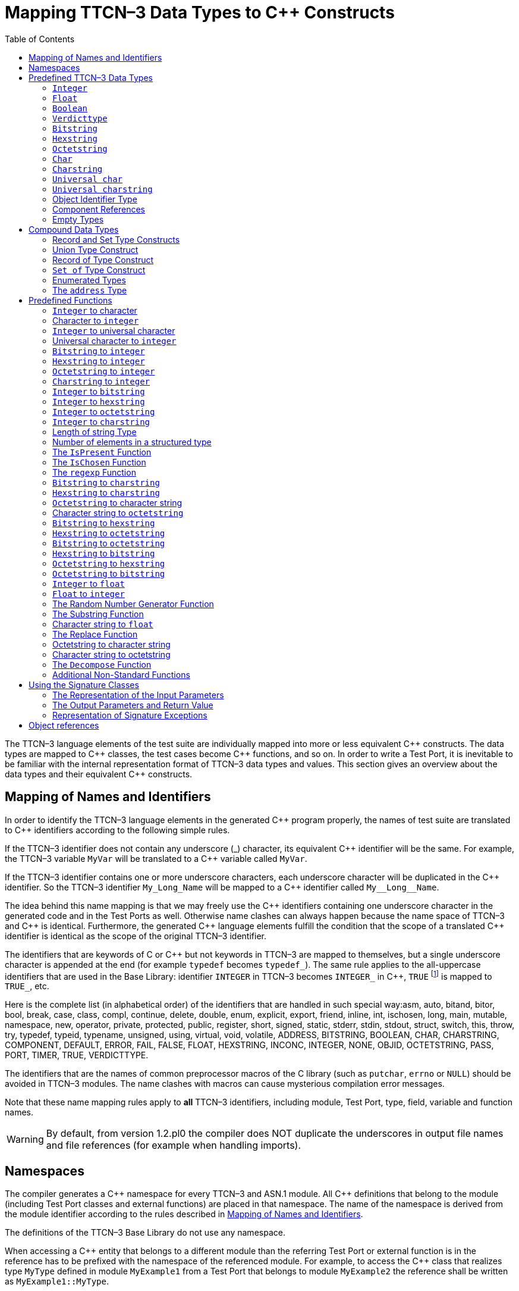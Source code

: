 [[mapping-ttcn-3-data-types-to-c-constructs]]
= Mapping TTCN–3 Data Types to {cpp} Constructs
:table-number: 7
:toc:

The TTCN–3 language elements of the test suite are individually mapped into more or less equivalent {cpp} constructs. The data types are mapped to {cpp} classes, the test cases become {cpp} functions, and so on. In order to write a Test Port, it is inevitable to be familiar with the internal representation format of TTCN–3 data types and values. This section gives an overview about the data types and their equivalent {cpp} constructs.

[[mapping-of-names-and-identifiers]]
== Mapping of Names and Identifiers

In order to identify the TTCN–3 language elements in the generated {cpp} program properly,
the names of test suite are translated to {cpp} identifiers according to the following simple rules.

If the TTCN–3 identifier does not contain any underscore (_) character, 
its equivalent {cpp} identifier will be the same. 
For example, the TTCN–3 variable `MyVar` will be translated to a {cpp} variable called `MyVar`.

If the TTCN–3 identifier contains one or more underscore characters,
each underscore character will be duplicated in the {cpp} identifier.
So the TTCN–3 identifier `My_Long_Name` will be mapped to a {cpp} identifier called `My\__Long__Name`.

The idea behind this name mapping is that we may freely use the {cpp} identifiers containing one underscore character in the generated code and in the Test Ports as well. Otherwise name clashes can always happen because the name space of TTCN–3 and {cpp} is identical. Furthermore, the generated {cpp} language elements fulfill the condition that the scope of a translated {cpp} identifier is identical as the scope of the original TTCN–3 identifier.

The identifiers that are keywords of C or {cpp} but not keywords in TTCN–3 are mapped to themselves, but a single underscore character is appended at the end (for example `typedef` becomes `typedef_`). The same rule applies to the all-uppercase identifiers that are used in the Base Library: identifier `INTEGER` in TTCN–3 becomes `INTEGER_` in {cpp}, `TRUE` footnote:[The built-in `verdict` and `boolean` constants in TTCN–3 shall be written with all lowercase letters, such as true or pass. Although previous compiler versions have accepted `TRUE` or `PASS` as well, these words are treated by the compiler as regular identifiers as specified in the standard.] is mapped to `TRUE_`, etc.

Here is the complete list (in alphabetical order) of the identifiers that are handled in such special way:asm, auto, bitand, bitor, bool, break, case, class, compl, continue, delete, double, enum, explicit, export, friend, inline, int, ischosen, long, main, mutable, namespace, new, operator, private, protected, public, register, short, signed, static, stderr, stdin, stdout, struct, switch, this, throw, try, typedef, typeid, typename, unsigned, using, virtual, void, volatile, ADDRESS, BITSTRING, BOOLEAN, CHAR, CHARSTRING, COMPONENT, DEFAULT, ERROR, FAIL, FALSE, FLOAT, HEXSTRING, INCONC, INTEGER, NONE, OBJID, OCTETSTRING, PASS, PORT, TIMER, TRUE, VERDICTTYPE.

The identifiers that are the names of common preprocessor macros of the C library (such as `putchar`, `errno` or `NULL`) should be avoided in TTCN–3 modules. The name clashes with macros can cause mysterious compilation error messages.

Note that these name mapping rules apply to *all* TTCN–3 identifiers, including module, Test Port, type, field, variable and function names.

WARNING: By default, from version 1.2.pl0 the compiler does NOT duplicate the underscores in output file names and file references (for example when handling imports).

== Namespaces

The compiler generates a {cpp} namespace for every TTCN–3 and ASN.1 module. All {cpp} definitions that belong to the module (including Test Port classes and external functions) are placed in that namespace. The name of the namespace is derived from the module identifier according to the rules described in <<mapping-of-names-and-identifiers, Mapping of Names and Identifiers>>.

The definitions of the TTCN–3 Base Library do not use any namespace.

When accessing a {cpp} entity that belongs to a different module than the referring Test Port or external function is in the reference has to be prefixed with the namespace of the referenced module. For example, to access the {cpp} class that realizes type `MyType` defined in module `MyExample1` from a Test Port that belongs to module `MyExample2` the reference shall be written as `MyExample1::MyType`.

[[predefined-ttcn-3-data-types]]
== Predefined TTCN–3 Data Types

There are some basic data types in TTCN–3 that have no equivalent data types in language C/{cpp} (for example bitstring, verdicttype). Other types have {cpp} equivalent, but the TTCN–3 executor must know whether a variable has a valid value or not because sending an unbound value must result in a dynamic test case error.
Thus, in the TTCN–3 Base Library all basic data types of TTCN–3 were implemented as {cpp} classes.
This section describes the member functions of these classes.

=== `Integer`

The TTCN–3 type `integer` is implemented in class `INTEGER`. +
The class `INTEGER` has the following public member functions:

.Public member functions of the class `INTEGER`
[cols=",,",]
|==================================================
2+^.^|*Member functions* |*Notes*
.5+^.^|_Constructors_
|`INTEGER()` |Initializes to unbound value.
|`INTEGER(int)` |Initializes to a given value.
|`INTEGER(const INTEGER&`) |Copy constructor.
|`explicit INTEGER(const char *)` |Initializes with the (NUL terminated) string representation of an integer.
|`explicit INTEGER(BIGNUM *other_value)` |Initializes with a BIGNUM object.
^.^|_Destructor_
|`˜INTEGER()` |
.2+^.^|_Assignment operators_
|`INTEGER()` |Initializes to unbound value.
|`INTEGER()` |Initializes to unbound value.
.12+^.^|_Comparison operators_
| boolean operator==(int) const | Returns TRUE if equals
| boolean operator==(const INTEGER&) const | and FALSE otherwise.
| boolean operator!=(int) const  |
| boolean operator!=(const INTEGER&) const  |
| boolean operator<(int) const  |
| boolean operator<(const INTEGER&) const  |
| boolean operator<=(int) const  |
| boolean operator<=(const INTEGER&) const  |
| boolean operator>(int) const  |
| boolean operator>(const INTEGER&) const  |
| boolean operator>=(int) const  |
| boolean operator>=(const INTEGER&) const  |
.12+^.^|_Arithmetic operators_
| INTEGER operator+() const |Unary plus.
| INTEGER operator-() const |Unary minus.
| INTEGER operator+(int) const |Addition.
| INTEGER operator+(const INTEGER&) const |
| INTEGER operator-(int) const |Subtraction.
| INTEGER operator-(const INTEGER&) const |
| INTEGER operator*(int) const |Multiplication.
| INTEGER operator*(const INTEGER&) const |
| INTEGER operator/(int) const |Integer division.
| INTEGER operator/(const INTEGER&) const |
| INTEGER& operator++() |Incrementation (prefix).
| INTEGER& operator—() |Decrementation (prefix).
^.^|_Casting operator_
| operator int() const |Returns the value.
.5+^.^|_Other member functions_
| `void log() const` |Puts the value into log.
| `boolean is_bound() const` |Returns whether the value is bound.
| `void clean_up()` |Deletes the value, setting it to unbound.
| `long long int get_long_long_val() const` |Returns the value as a long long `int`.
| `void set_long_long_val(long long int)` |Sets the given long long `int` value.
|==================================================

The comparison, arithmetic and shifting operators are also available as global functions for that case when the left side is `int` and the right side is `INTEGER`. Using the value of an unbound variable for anything will cause dynamic test case error.

The casting operator `int()` is applicable only to `INTEGER` objects holding a signed value with at most 31 useful bits, since in C/{cpp} the native `int` type is 32-bit large including the sign bit. Casting an `INTEGER` object holding a bigger (for example a 32-bit unsigned) value will result in run-time error.

Please note that if the value stored in an `INTEGER` object is too big (that is, it cannot be represented as a `long long int`) the value returned by `get_long_long_val()` will contain only the lowest `sizeof(long long int)` bytes of the original value. Another way to obtain a value of a number having more useful bits than 31 is to convert the INTEGER object to its string representation using the `int2str()` predefined function. Then the string value can be converted to any native integer type using the `sscanf()` library function or such. The following example demonstrates a common scenario:
[source]
----
unsigned int get_unsigned_int_val(const INTEGER& other_value)
{
  unsigned int ret_val = 0;
  sscanf((const char *)int2str(), “%u”, &ret_val);
  return ret_val;
}
----

In addition, the following global functions are available for modulo division. These functions return the result of `mod` and `rem` operations according to TTCN–3 semantics.
[source]
----
INTEGER mod(const INTEGER& left_operand, const INTEGER& right_operand);
INTEGER mod(const INTEGER& left_operand, int right_operand);
INTEGER mod(int left_operand, const INTEGER& right_operand);
INTEGER mod(int left_operand, int right_operand);

INTEGER rem(const INTEGER& left_operand, const INTEGER& right_operand);
INTEGER rem(const INTEGER& left_operand, int right_operand);
INTEGER rem(int left_operand, const INTEGER& right_operand);
INTEGER rem(int left_operand, int right_operand);
----

Other operators (global functions):
[source]
----
INTEGER operator+(int int_value, const INTEGER& other_value);  // Add
INTEGER operator-(int int_value, const INTEGER& other_value);  // Subtract
INTEGER operator*(int int_value, const INTEGER& other_value);  // Multiply
INTEGER operator/(int int_value, const INTEGER& other_value);  // Divide
boolean operator==(int int_value, const INTEGER& other_value); // Equal
boolean operator!=(int int_value, const INTEGER& other_value); // Not equal
boolean operator<(int int_value, const INTEGER& other_value);  // Less than
boolean operator>(int int_value, const INTEGER& other_value);  // More than
----

=== `Float`

The TTCN–3 type `float` is implemented in class `FLOAT`. +
The class `FLOAT` has the following public member functions:

.Public member functions of the class `FLOAT`

[width="100%",cols=",,"]
|=================================================================================================
2+^.^|*Member functions* |*Notes*
.3+^.^|_Constructors_
|`FLOAT()` |Initializes to unbound value.
|`FLOAT(double)` |Initializes to a given value.
|`FLOAT(const FLOAT&`) |Copy constructor.
^.^|_Destructor_
|`˜FLOAT()` |
.2+^.^|Assignment operators
|`FLOAT& operator=(double)`  |Assigns the given value
|`FLOAT& operator=(const FLOAT&)` |and sets the bound flag.
.12+^.^|_Comparison operators_
|boolean operator==(double) const |Returns TRUE if equals
|boolean operator==(const FLOAT&) const  |and FALSE otherwise.
|boolean operator!=(double) const  |
|boolean operator!=(const FLOAT&) const  |
|boolean operator<(double) const  |
|boolean operator<(const FLOAT&) const  |
|boolean operator<=(double) const  |
|boolean operator<=(const FLOAT&) const  |
|boolean operator>(double) const  |
|boolean operator>(const FLOAT&) const  |
|boolean operator>=(double) const  |
|boolean operator>=(const FLOAT&) const  |
.10+^.^|_Arithmetic operators_
|double operator+() const  |Unary plus.
|double operator-() const  |Unary minus.
|double operator+(double) const |Addition.
|double operator+(const FLOAT&) const  |
|double operator-(double) const  |Subtraction.
|double operator-(const FLOAT&) const  |
|double operator*(double) const  |Multiplication.
|double operator*(const FLOAT&) const  |
|double operator/(double) const  |Division.
|double operator/(const FLOAT&) const  |
^.^|_Casting operator_
|operator double() const |Returns the value.
.3+^.^|_Other member functions_
|`void log() const`|Puts the value into log, either in exponential or decimal dot notation.
|`boolean is_bound() const` |Returns whether the value is bound.
|`void clean_up()` |Deletes the value, setting it to unbound.

|=================================================================================================

The comparison and arithmetic operators are also available as global functions for that case when the left side is `double` and the right side is `FLOAT`. Using the value of an unbound variable for anything will cause dynamic test case error.

Other operators (global functions):
[source]
----
FLOAT operator+(double double_value, const FLOAT& other_value);    // Add
FLOAT operator-(double double_value, const FLOAT& other_value);    // Subtract
FLOAT operator*(double double_value, const FLOAT& other_value);    // Multiply
FLOAT operator/(double double_value, const FLOAT& other_value);    // Divide
boolean operator==(double double_value, const FLOAT& other_value); // Equal
boolean operator!=(double double_value, const FLOAT& other_value); // Not equal
boolean operator<(double double_value, const FLOAT& other_value);  // Less than
boolean operator>(double double_value, const FLOAT& other_value);  // More than
----

=== `Boolean`

The TTCN–3 type `boolean` is implemented in class `BOOLEAN`.We have introduced an ancillary C enumerated type called `boolean` to set and get values. It may have two predefined values: `TRUE` or `FALSE`. You may use `boolean` values in C conditions since `FALSE` equals to zero and `TRUE` is not zero. +
The class `BOOLEAN` has the following public member functions:

.Public member functions of the class `BOOLEAN`

[cols=",,",,]
|==================================================
2+^.^|*Member functions* |*Notes*
.3+^.^|_Constructors_
|`BOOLEAN()` |Initializes to unbound value.
|`BOOLEAN(boolean)` |Initializes to a given value.
|`BOOLEAN(const BOOLEAN&)` | Copy constructor.
^.^|_Destructor_
|`˜BOOLEAN()` |
.2+^.^|_Assignment operators_
|`BOOLEAN& operator=(boolean)` |Assigns the given value
|`BOOLEAN& operator=(const BOOLEAN&)` |and sets the bound flag.
.4+^.^|_Comparison operators_
|boolean operator==(boolean) const |Returns TRUE if equals
|boolean operator==(const BOOLEAN&) const |and FALSE otherwise.
|boolean operator!=(boolean) const |Same as XOR.
|boolean operator!=(const BOOLEAN&) const |
.8+^.^|_Logical operators_
|boolean operator!() const |Negation (NOT).
|boolean operator&&(boolean) const |Logical AND.
|boolean operator&&(const BOOLEAN&) const |
|boolean operator|(boolean) const |Logical OR.
|boolean operator|(const BOOLEAN&) const |
|boolean operatorˆ(boolean) const |Exclusive or (XOR).
|boolean operatorˆ(const BOOLEAN&) const |
^.^|_Casting operator_
|operator boolean() const |Returns the value.
.3+^.^|_Other member functions_
|`void log() const` |Puts the value into log. Like “TRUE” or “FALSE”.
|`boolean is_bound() const` |Returns whether the value is bound
|`void clean_up()` |Deletes the value, setting it to unbound.

|==================================================

The comparison and logical operators are also available as global functions for that case when the left side is `boolean` and the right side is `BOOLEAN`. Using the value of an unbound variable for anything will cause dynamic test case error.

Other operators (global functions):
[source]
----
BOOLEAN operator&&(boolean bool_value, const BOOLEAN& other_value); // And
BOOLEAN operator^(boolean bool_value, const BOOLEAN& other_value);  // Not
BOOLEAN operator||(boolean bool_value, const BOOLEAN& other_value); // Or
boolean operator==(boolean bool_value, const BOOLEAN& other_value); // Equal
boolean operator!=(boolean bool_value, const BOOLEAN& other_value);// Not equal
----

=== `Verdicttype`

The TTCN–3 type `verdicttype` is implemented in class `VERDICTTYPE`. We have introduced an ancillary C enumerated type called `verdicttype` to set and get values. It may have five predefined values: `NONE`, `PASS`, `INCONC`, `FAIL` or `ERROR`.
The order of these values is `NONE < PASS < INCONC < FAIL < ERROR`. The class `VERDICTTYPE` has the following public member functions:

.Public member functions of the class `VERDICTTYPE`

[cols=",,",,]
|==================================================
2+^.^|*Member functions* |*Notes*
.3+^.^|_Constructors_
|`VERDICTTYPE()` |Initializes to unbound value.
|`VERDICTTYPE(verdicttype)`  |Initializes to a given value.
|`VERDICTTYPE(const VERDICTTYPE&)`  |Copy constructor.
^.^|_Destructor_
|`˜VERDICTTYPE()` |
.2+^.^|_Assignment operators_
|`VERDICTTYPE& operator=(verdicttype)` |Assigns the given value
|`VERDICTTYPE& operator= (const VERDICTTYPE&)`  |and sets the bound flag.
.4+^.^|_Comparison operators_
|boolean operator==(verdicttype) const |Returns TRUE if equals
|boolean operator==(const VERDICTTYPE&) const  |and FALSE otherwise.
|boolean operator!=(verdicttype) const  |
|boolean operator!=(const VERDICTTYPE&) const  |
^.^|_Casting operator_ |Returns the value.
|operator verdicttype() const  |Returns the value.
.3+^.^|_Other member functions_ |Puts the value into log.
|`void log() const`|Puts the value into log. |Like “pass” or “fail”.
|`boolean is_bound() const` | Returns whether the value is bound.
|`void clean_up()` | Deletes the value, setting it to unbound.
|==================================================

The comparison operators are also available as global functions for that case when the left side is `verdicttype` and the right side is `VERDICTTYPE`. Using the value of an unbound `VERDICTTYPE` variable for anything will cause dynamic test case error.

From version 1.2.pl0 there are the following three static member functions in class `TTCN_Runtime` defined in the Base Library for getting or modifying the local verdict of the current test components:
[source]
----
void TTCN_Runtime::setverdict(verdicttype);
void TTCN_Runtime::setverdict(const VERDICTTYPE&);
verdicttype TTCN_Runtime::getverdict();
----

These functions are the {cpp} equivalents of TTCN–3 `setverdict` and `getverdict` operations. Use them only if your Test Port or {cpp} function encounters a low-level failure, but it can continue its normal operation (that is, error recovery is not necessary).

Other operators (global functions):
[source]
----
boolean operator==(verdicttype par_value,
                     const VERDICTTYPE& other_value); // Equal
boolean operator!=(verdicttype par_value,
                     const VERDICTTYPE& other_value); // Not equal
----

=== `Bitstring`

The equivalent {cpp} class of TTCN–3 type `bitstring` is called `BITSTRING`. The bits of the bit string are stored in an array of unsigned characters. In order to reduce the wasted memory space the bits are packed together, so each character contains eight bits. The first character contains the first eight bits of the bit string; the second byte contains the bits from the 9th up to the 16th, and so on. The first bit of the bit string is the LSB of the first character; the second bit is the second least significant bit of the first character, and so on. The character array is not terminated with a `NUL` character and if the length of the bit string is not a multiple of eight, the unused bits of the last character can contain any value. So the length of the bit string must be always given.

The class `BITSTRING` has the following public member functions:

.Public member functions of the class `BITSTRING`

[width="100%",cols=",,"]
|==============================================================================================================================
2+^.^|*Member functions* |*Notes*
.4+^.^|_Constructors_
|`BITSTRING()` |Initializes to unbound value.
|`BITSTRING(int n_bits, unsigned char *bits_ptr)` |Initializes from a given length
and pointer to character array.
|`BITSTRING(const BITSTRING&)` |Copy constructor.
|`BITSTRING(const BITSTRING_ELEMENT&)` |Initializes from a single bitstring element.
^.^|_Destructor_
|`˜BITSTRING()` |
.2+^.^|_Assignment operators_
|`BITSTRING& operator=(const BITSTRING&)` |Assigns the given value and sets the bound flag.
|`BITSTRING& operator=(const BITSTRING_ELEMENT&`) |Assigns the given single bitstring element.
.4+^.^|_Comparison operators_
|boolean operator==(const BITSTRING&) const |Returns TRUE if equals
|boolean operator==(const BITSTRING_ELEMENT&) const |and FALSE otherwise.
|boolean operator!=(const BITSTRING&) const |
|boolean operator!=(const BITSTRING_ELEMENT&) const |
.2+^.^|_Concatenation operator_
|BITSTRING operator+(const BITSTRING&) const |Concatenates two bitstrings.
|BITSTRING operator+(const BITSTRING_ELEMENT&) const |Concatenates a bitstring and a bitstring element.
.4+^.^|_Index operator_
|BITSTRING_ELEMENT operator[](int) |Gives access to the given element. Indexing begins from zero. Index overflow causes dynamic test case error.
|BITSTRING_ELEMENT operator[](const INTEGER&) |
|const BITSTRING_ELEMENT operator[](int) const |Gives read-only access to the given element.
|const BITSTRING_ELEMENT operator[](const INTEGER&) const |
.8+^.^|_Bitwise operators_
|BITSTRING operator~() const |{cpp} equivalent of operator not4b. (bitwise negation)
|BITSTRING operator&(const BITSTRING&) const |{cpp} equivalent of operator
and4b. (bitwise and)
|BITSTRING operator&(const BITSTRING_ELEMENT&) const |
|BITSTRING operator|(const BITSTRING&) const |{cpp} equivalent of operator
or4b. (bitwise or)
|BITSTRING operator|(const BITSTRING_ELEMENT&) const |
|BITSTRING operatorˆ(const BITSTRING&) const |{cpp} equivalent of operator
xor4b. (bitwise xor)
|BITSTRING operator^(const BITSTRING_ELEMENT&) const |
.8+^.^|_Shifting and rotating operators_
|BITSTRING operator<<(int) const |{cpp} equivalent of operator
|BITSTRING operator<<(const INTEGER&) const |<<.(shift left)
|BITSTRING operator>>(int) const |{cpp} equivalent of operator
|BITSTRING operator>>(const INTEGER&) const |>>. (shift right)
|BITSTRING operator<<=(int) const |{cpp} equivalent of operator
|BITSTRING operator<<=(const INTEGER&) const |< @. (rotate left)
|BITSTRING operator>>=(int) const |{cpp} equivalent of operator
|BITSTRING operator>>=(const INTEGER&) const |@ >. (rotate right)
^.^|_Casting operator_
|operator const unsigned char*() const |Returns a pointer to the character array.
.4+^.^|_Other member functions_
|`int lengthof() const` |Returns the length measured in bits.
|`void log() const` |Puts the value into log.
Example: ’100011’B.
|`boolean is_bound() const` |Deletes the value, setting it to unbound
|`void clean_up()` |

|==============================================================================================================================

Using the value of an unbound `BITSTRING` variable for anything will cause dynamic test case error.

==== `Bitstring element`

The {cpp} class `BITSTRING_ELEMENT` is the equivalent of the TTCN-3 `bitstring`’s element type (the result of indexing a `bitstring` value). The class does not store the actual bit, only a reference to the original `BITSTRING` object, an index value and a bound flag.

NOTE: changing the value of the `BITSTRING_ELEMENT` (through the assignment operator) changes the referenced bit in the original `bitstring` object.

The class `BITSTRING_ELEMENT` has the following public member functions:

.Public member functions of the class `BITSTRING_ELEMENT`

[width="100%",cols=,,",,]
|========================================================================================================================================================
2+^.^|*Member functions* |*Notes*
|_Constructor_
|`BITSTRING_ELEMENT`(boolean par_bound_flag, BITSTRING& par_str_val, int par_bit_pos) |Initializes the object with an unbound value or a reference to a bit in an existring BITSTRING object.
.2+^.^|_Assignment operators_
|`BITSTRING_ELEMENT& operator=(const BITSTRING&)` |Sets the referenced bit to the given bitstring of length 1.
|`BITSTRING_ELEMENT& operator=(const BITSTRING_ELEMENT&)` |Sets the referenced bit to the given bitstring element.
.4+^.^|_Comparison operators_
|boolean operator==(const BITSTRING&) const |Comparison with a bitstring or a bitstring element (the value of the referenced bits is compared, not the references and indexes).
|boolean operator==(const BITSTRING_ELEMENT&) const |
|boolean operator!=(const BITSTRING&) const |
|boolean operator!=(const BITSTRING_ELEMENT&) const |
.2+^.^|_Concatenation operator_
|BITSTRING operator+(const BITSTRING&) const |Concatenates a bitstring element with a bitstring, or two bitstring elements.
|BITSTRING operator+(const BITSTRING_ELEMENT&) const |
.8+^.^|_Bitwise operators_
|BITSTRING operator~() const |{cpp} equivalent of operator not4b. (bitwise negation)
|BITSTRING operator&(const BITSTRING&) const |{cpp} equivalent of operator
and4b. (bitwise and)
|BITSTRING operator&(const BITSTRING_ELEMENT&) const  |
|BITSTRING operator|(const BITSTRING&) const  | {cpp} equivalent of operator
or4b. (bitwise or)
|BITSTRING operator|(const BITSTRING_ELEMENT&) const  |
|BITSTRING operatorˆ(const BITSTRING&) const | {cpp} equivalent of operator
xor4b. (bitwise xor)
|BITSTRING operatorˆ(const BITSTRING_ELEMENT&) const |
.4+^.^|_Other member functions_
|`boolean get_bit() const` |Returns the referenced bit.
|`void log() const` | Puts the value into log.
Example: '1'B.
|`boolean is_bound() const` | Returns whether the value is bound.
|========================================================================================================================================================

Using the value of an unbound `BITSTRING_ELEMENT` variable for anything will cause dynamic test case error.

=== `Hexstring`

The equivalent {cpp} class of TTCN–3 type `hexstring` is called `HEXSTRING`. The hexadecimal digits (nibbles) are stored in an array of unsigned characters. In order to reduce the wasted memory space two nibbles are packed into one character. The first character contains the first two nibbles of the `hexstring`, the second byte contains the third and fourth nibbles, and so on. The hexadecimal digits at odd (first, third, fifth, etc.) positions occupy the lower 4 bits in the characters; the even ones use the upper 4 bits. The character array is never terminated with a `NUL` character, so the length must be always given with the pointer. If the `hexstring` has odd length the unused upper 4 bits of the last character may contain any value.

The class `HEXSTRING` has the following public member functions:

.Public member functions of the class `HEXSTRING`

[width="100%",cols=",,",options="header",]
|==============================================================================================================================
2+^.^|*Member functions* |*Notes*
.4+^.^|_Constructors_
|`HEXSTRING()` |Initializes to unbound value.
|`HEXSTRING(int n_nibbles, const unsigned char *nibbles_ptr)` |Initializes from a given length and pointer to the character array.
|`HEXSTRING(const HEXSTRING&)`|
|`HEXSTRING(const HEXSTRING_ELEMENT&)`|
^.^|_Destructor_
|`˜HEXSTRING()`  |
.2+^.^|_Assignment operators_
|`HEXSTRING& operator=(const HEXSTRING&)` |Assigns the given value
|`HEXSTRING& operator=(const HEXSTRING_ELEMENT&)` |
.4+^.^|_Comparison operators_
|boolean operator==(const HEXSTRING&) const  |Returns TRUE if equals and FALSE otherwise.
|boolean operator==(const HEXSTRING_ELEMENT&) const |
|boolean operator!=(const HEXSTRING&) const  |
|boolean operator!=(const HEXSTRING_ELEMENT&) const |
.2+^.^|_Concatenation operator_
|HEXSTRING operator+(const HEXSTRING&) const |Concatenates two hexstrings.
|HEXSTRING operator+(const HEXSTRING_ELEMENT&) const |Concatenates a hexstring and a hexstring element.
.4+^.^|_Index operator_
|HEXSTRING_ELEMENT operator[](int) |Gives access to the given element. Indexing begins from zero. Index overflow causes dynamic test case error.
|HEXSTRING_ELEMENT operator[](const INTEGER&) |
|const HEXSTRING_ELEMENT operator[](int) const |
|const HEXSTRING_ELEMENT operator[](const INTEGER&) const |
.8+^.^|_Bitwise operators_
|HEXSTRING operator~() const  |{cpp} equivalent of operator not4b. (bitwise negation)
|HEXSTRING operator&(const HEXSTRING&) const  |{cpp} equivalent of operator
and4b. (bitwise and)
|HEXSTRING operator&(const HEXSTRING_ELEMENT&) const  |
|HEXSTRING operator|(const HEXSTRING&) const  |{cpp} equivalent of operator
or4b. (bitwise or)
|HEXSTRING operator|(const HEXSTRING_ELEMENT&) const  |
|HEXSTRING operatorˆ(const HEXSTRING&) const  |{cpp} equivalent of operator
xor4b. (bitwise xor)
|HEXSTRING operator^(const HEXSTRING_ELEMENT&) const  |
.8+^.^|_Shifting and rotating operators_
|HEXSTRING operator<<(int) const  |{cpp} equivalent of operator
|HEXSTRING operator<<(const INTEGER&) const  |<<.(shift left)
|HEXSTRING operator>>(int) const  |{cpp} equivalent of operator
|HEXSTRING operator>>(const INTEGER&) const  |>>. (shift right)
|HEXSTRING operator<<=(int) const  |{cpp} equivalent of operator
|HEXSTRING operator<<=(const INTEGER&) const  |< @. (rotate left)
|HEXSTRING operator>>=(int) const |{cpp} equivalent of operator
|HEXSTRING operator>>=(const INTEGER&) const  |@ >. (rotate right)
^.^|_Casting operator_
|operator const unsigned char*() const |Returns a pointer to the character array. The pointer might be NULL if the length is 0.
.4+^.^|_Other member functions_
|`int lengthof() const` |Returns the length measured in nibbles.
|`void log() const` |Puts the value into log. Example: ’5A7’H.
|`boolean is_bound() const` |Returns whether the value is bound.
|`void clean_up()` |Deletes the value, setting it to unbound.
|==============================================================================================================================

Using the value of an unbound `HEXSTRING` variable for anything will cause a dynamic test case error.

==== `Hexstring` element

The {cpp} class `HEXSTRING_ELEMENT` is the equivalent of the TTCN-3 `hexstring`’s element type (the result of indexing a `hexstring` value). The class does not store the actual hexadecimal digit (nibble), only a reference to the original HEXSTRING object, an index value and a bound flag.

NOTE: changing the value of the `HEXSTRING_ELEMENT` (through the assignment operator) changes the referenced nibble in the original `hexstring` object.

The class `HEXSTRING_ELEMENT` has the following public member functions:

.Public member functions of the class `HEXSTRING_ELEMENT`

[width="100%",cols=",,",options="",]
|===========================================================================================================================================================
2+^.^|*Member functions* |*Notes*
^.^|_Constructor_
| `HEXSTRING_ELEMENT(boolean par_bound_flag`, `HEXSTRING& par_str_val`, `int par_nibble_pos)` |Initializes the object with an unbound value or a reference to a nibble in an existring HEXSTRING object.
.2+^.^|_Assignment operators_
|`HEXSTRING_ELEMENT& operator=(const HEXSTRING&)` |Sets the referenced nibble to the given hexstring of length 1.
|`HEXSTRING_ELEMENT& operator=(const HEXSTRING_ELEMENT&)` | Sets the referenced nibble to the given hexstring element.
.4+^.^|_Comparison operators_
|boolean operator==(const HEXSTRING&) const |Comparison with a hexstring or a hexstring element (the value of the referenced nibbles is compared, not the references and indexes).
|boolean operator==(const HEXSTRING_ELEMENT&) const  |
|boolean operator!=(const HEXSTRING&) const |
|boolean operator!=(const HEXSTRING_ELEMENT&) const  |
.2+^.^|_Concatenation operator_
|HEXSTRING operator+(const HEXSTRING&) const  |Concatenates a hexstring element with a hexstring, or two hexstring elements.
|HEXSTRING operator+(const HEXSTRING_ELEMENT&) const |
.8+^.^|_Bitwise operators_
|HEXSTRING operator~() const  |{cpp} equivalent of operator not4b. (bitwise negation)
|HEXSTRING operator&(const HEXSTRING&) const |{cpp} equivalent of operator
and4b. (bitwise and)
|HEXSTRING operator&(const HEXSTRING_ELEMENT&) const  |
|HEXSTRING operator|(const HEXSTRING&) const  |{cpp} equivalent of operator
or4b. (bitwise or)
|HEXSTRING operator|(const HEXSTRING_ELEMENT&) const  |
|HEXSTRING operatorˆ(const HEXSTRING&) const |{cpp} equivalent of operator
xor4b. (bitwise xor)
|HEXSTRING operatorˆ(const HEXSTRING_ELEMENT&) const |
.3+^.^|_Other member functions_
|`unsigned char get_nibble() const` |Returns the referenced nibble (stored in the lower 4 bits of the returned character).
|`void log() const` |Puts the value into log.
Example: '8'H.
|`boolean is_bound() const` |Returns whether the value is bound.
|===========================================================================================================================================================

Using the value of an unbound `HEXSTRING_ELEMENT` variable for anything will cause dynamic test case error.

=== `Octetstring`

The equivalent {cpp} class of TTCN–3 type `octetstring` is called `OCTETSTRING`. The octets are stored in an array of unsigned characters. Each character contains one octet; the first character is the first octet of the string. The character array is not terminated by a `NUL` character, so the length of the octet string must be always given.

The class `OCTETSTRING` has the following public member functions:

.Public member functions of the class `OCTETSTRING`

[width="100%",cols=",,",options="header",]
|==============================================================================================================================
2+^.^|*Member functions* |*Notes*
.4+^.^|_Constructors_
|`OCTETSTRING()` |Initializes to unbound value.
|`OCTETSTRING(int n_octets, const unsigned char *octets_ptr)` |Initializes from a given length and pointer to character array.
|`OCTETSTRING(const OCTETSTRING&)` |Copy constructor.
|`OCTETSTRING(const OCTETSTRING_ELEMENT&)` |Initializes from a single octetstring element.
^.^|_Destructor_
|`˜OCTETSTRING()` |
.2+^.^|_Assignment operators_
|`OCTETSTRING& operator=(const OCTETSTRING&)` |Assigns the given value and sets the bound flag.
|`OCTETSTRING& operator=(const OCTETSTRING_ELEMENT&)` |Assigns the given octetstring element.
.4+^.^|_Comparison operators_
| boolean operator==(const OCTETSTRING&) const  |Returns TRUE if equals
| boolean operator==(const OCTETSTRING_ELEMENT&) const  |and FALSE otherwise.
| boolean operator!=(const OCTETSTRING&) const  |
| boolean operator!=(const OCTETSTRING_ELEMENT&) const  |
.4+^.^|_Concatenation operator_
|OCTETSTRING operator+(const OCTETSTRING&) const |Concatenates two octetstrings.
|OCTETSTRING operator+(const OCTETSTRING_ELEMENT&) const |Concatenates an octetstring and an octetstring element.
|OCTETSTRING& operator+=(const OCTETSTRING&) const |Appends an octetstring to this one.
|OCTETSTRING& operator+=(const OCTETSTRING_ELEMENT&) const |Appends an octetstring element to this octetstring.
.4+^.^|_Index operator_
|OCTETSTRING_ELEMENT operator[](int) |Gives access to the given element. Indexing begins from zero. Index overflow causes dynamic test case error.
|OCTETSTRING_ELEMENT operator[](const INTEGER&) |
|const OCTETSTRING_ELEMENT operator[](int) const |Gives read-only access to the given element.
|const OCTETSTRING_ELEMENT operator[](const INTEGER&) const |
.8+^.^|_Bitwise operators_
|OCTETSTRING operator˜() const  |{cpp} equivalent of operator not4b.(bitwise negation)
|OCTETSTRING operator&(const OCTETSTRING&) const |{cpp} equivalent of operator and4b.
(bitwise and)
|OCTETSTRING operator&(const OCTETSTRING_ELEMENT&) const |
|OCTETSTRING operator|(const OCTETSTRING&) const  |{cpp} equivalent of operator or4b.
(bitwise or)
|OCTETSTRING operator|(const OCTETSTRING_ELEMENT&) const |
|OCTETSTRING operatorˆ(const OCTETSTRING&) const |{cpp} equivalent of operator xor4b.
(bitwise xor)
|OCTETSTRING operator^(const OCTETSTRING_ELEMENT&) const |
.8+^.^|_Shifting and rotating operators_
|OCTETSTRING operator<<(int) const |{cpp} equivalent of operator <<.
|OCTETSTRING operator<<(const INTEGER&) const |(shift left)
|OCTETSTRING operator>>(int) const  |{cpp} equivalent of operator >>.
|OCTETSTRING operator>>(const INTEGER&) const  |(shift right)
|OCTETSTRING operator<<=(int) const  |{cpp} equivalent of operator < @.
|OCTETSTRING operator<<=(const INTEGER&) const  |(rotate left)
|OCTETSTRING operator>>=(int) const  |{cpp} equivalent of operator @ >.
|OCTETSTRING operator>>=(const INTEGER&) const  |(rotate right)
^.^|_Casting operator_
|operator const unsigned char*() const |Returns a pointer to the character array. The pointer might be NULL if the length is 0.
.4+^.^|_Other member functions_
|`int lengthof() const`  |Returns the length measured in octets.
|`void log() const` |Puts the value into log.
Like ’073CF0’O.
|`boolean is_bound() const` |Returns whether the value is bound.
|`void clean_up()` |Deletes the value, setting it to unbound.

|==============================================================================================================================

Using the value of an unbound `OCTETSTRING` variable for anything will cause dynamic test case error.

==== `Octetstring` element

The {cpp} class `OCTETSTRING_ELEMENT` is the equivalent of the TTCN-3 `octetstring`’s element type (the result of indexing an `octetstring` value). The class does not store the actual octet, only a reference to the original OCTETSTRING object, an index value and a bound flag.

NOTE: changing the value of the OCTETSTRING_ELEMENT (through the assignment operator) changes the referenced octet in the original `octetstring` object.

The class `OCTETSTRING_ELEMENT` has the following public member functions:

.Public member functions of the class `OCTETSTRING_ELEMENT`

[width="100%",cols=",,",options="header",]
|================================================================================================================================================================
2+^.^|*Member functions* |*Notes*
^.^|_Constructor_
|`OCTETSTRING_ELEMENT(boolean par_bound_flag`, `OCTETSTRING& par_str_val`, `int par_octet_pos)` |Initializes the object with an unbound value or a reference to an octet in an existring OCTETSTRING object.
.2+^.^|_Assignment operators_
|`OCTETSTRING_ELEMENT& operator=(const OCTETSTRING&)` |Sets the referenced octet to the given octetstring of length 1.
|`OCTETSTRING_ELEMENT& operator=(const OCTETSTRING_ELEMENT&)` |Sets the referenced octet to the given octetstring element.
.4+^.^|_Comparison operators_
|boolean operator==(const OCTETSTRING&) const |Comparison with an octetstring or an octetstring element (the value of the referenced octets is compared, not the references and indexes).
|boolean operator==(const OCTETSTRING_ELEMENT&) const  |
|boolean operator!=(const OCTETSTRING&) const |
|boolean operator!=(const OCTETSTRING_ELEMENT&) const  |
.2+^.^|_Concatenation operator_
| OCTETSTRING operator+(const OCTETSTRING&) const |Concatenates an octetstring element with an octetstring, or two octetstring elements.
| OCTETSTRING operator+(const OCTETSTRING_ELEMENT&) const |
.8+^.^|_Bitwise operators_
|OCTETSTRING operator~() const |{cpp} equivalent of operator (bitwise negation)
|OCTETSTRING operator&(const OCTETSTRING&) const |{cpp} equivalent of operator
and4b. (bitwise and)
|OCTETSTRING operator&(const OCTETSTRING_ELEMENT&) const  |
|HEXSTRING operator|(const OCTETSTRING&) const  | {cpp} equivalent of operator
or4b. (bitwise or)
|OCTETSTRING operator|(const OCTETSTRING_ELEMENT&) const  |
|OCTETSTRING operatorˆ(const OCTETSTRING&) const |{cpp} equivalent of operator
xor4b. (bitwise xor)
|OCTETSTRING operatorˆ(const OCTETSTRING_ELEMENT&) const |
.3+^.^|_Other member functions_
|`unsigned char get_octet() const` |Returns the referenced octet.
|`void log() const` |Puts the value into log.
Example: '3C'O.
|`boolean is_bound() const` |Returns whether the value is bound.

|================================================================================================================================================================

Using the value of an unbound `OCTETSTRING_ELEMENT` variable for anything will cause dynamic test case error.

=== `Char`

The `char` type, which has been removed from the TTCN–3 standard, is no longer supported by the run-time environment. The compiler substitutes all occurrences of `char` type with type `charstring` automatically.

To provide partial backward compatibility for older Test Ports that might have used the type `char`, `CHAR` is a typedef alias to class `CHARSTRING` in {cpp}.

[[Charstring]]
=== `Charstring`

The equivalent {cpp} class of TTCN–3 type `charstring` is called `CHARSTRING`. The characters are stored in a `NUL` character terminated array; thus, giving the length in the constructor and other operations is optional.

The class `CHARSTRING` has the following public member functions:

.Public member functions of the class `CHARSTRING`

[width="100%",cols=",,",,]
|==============================================================================================================================
2+^.^|*Member functions* |*Notes*
.6+^.^|_Constructors_
|`CHARSTRING()`|Initializes to unbound value.
|`CHARSTRING(char)`|Initializes from a single character.
|`CHARSTRING(int n_chars, const char *chars_ptr)`|Initializes from a given length and pointer to character array.
|`CHARSTRING(const char *chars_ptr)`|Initializes from a given character array. The end is noted by a NUL character.
|`CHARSTRING(const CHARSTRING&)`|Copy constructor.
|`CHARSTRING(const CHARSTRING_ELEMENT&)`|Initializes from a charstring element.
^.^|_Destructor_
|`˜CHARSTRING()` |
.4+^.^|_Assignment operators_
|`CHARSTRING& operator=(const CHARSTRING&)`|Assigns the given value and sets the bound flag.
|`CHARSTRING& operator=(const char *)`|Assigns the NUL terminated string.
|`CHARSTRING& operator=(const CHARSTRING_ELEMENT&)`|Assigns the given charstring element.
|`CHARSTRING& operator=(const UNIVERSAL_CHARSTRING&)`|Assigns the given universal charstring value.
.8+^.^|_Comparison operators_
|boolean operator==(const CHARSTRING&) const  |Returns TRUE if equals and FALSE otherwise.
|boolean operator==(const char *) const |Compares to the NUL terminated string.
|boolean operator==(const CHARSTRING_ELEMENT&) const |Comparison with a charstring element.
|boolean operator==(const UNIVERSAL_CHARSTRING&) const |Comparison with a universal charstring.
|boolean operator==(const UNIVERSAL_CHARSTRING_ELEMENT&) const |Comparison with a universal charstring element.
|boolean operator!=(const CHARSTRING&) const  |
|boolean operator!=(const char *) const |
|boolean operator!=(const CHARSTRING_ELEMENT&) const |
.9+^.^|_Concatenation operator_
|CHARSTRING operator+(const CHARSTRING&) const  |Concatenates two charstrings.
|CHARSTRING operator+(const char *) const |Concatenates with a NUL terminated string.
|CHARSTRING operator+(const CHARSTRING_ELEMENT) const |Concatenates with a charstring element.
|UNIVERSAL_CHARSTRING operator+(const UNIVERSAL_CHARSTRING&) const |Concatenates with a universal charstring.
|UNIVERSAL_CHARSTRING operator+(const UNIVERSAL_CHARSTRING_ELEMENT&) const |Concatenates with a universal charstring element.
|CHARSTRING operator+=(char) |Appends a character.
|CHARSTRING operator+=(const char *) |Appends a NUL terminated string.
|CHARSTRING operator+=(const CHARSTRING&) |Appends a charstring.
|CHARSTRING operator+=(const CHARSTRING_ELEMENT&) |Appends a charstring element.
.4+^.^|_Index operator_
|CHARSTRING_ELEMENT operator[](int) |Gives access to the given element. Indexing begins from zero. Index overflow causes dynamic test case error.
|CHARSTRING_ELEMENT operator[](const INTEGER&) |
|const CHARSTRING_ELEMENT operator[](int) const |Gives read-only access to the given element.
|const CHARSTRING_ELEMENT operator[](const INTEGER&) const |
.4+^.^|_Rotating operators_
|CHARSTRING operator<<=(int) const |{cpp} equivalent of operator < @.(rotate left)
|CHARSTRING operator<<=(const INTEGER&) const |
|CHARSTRING operator>>=(int) const  |{cpp} equivalent of operator @ >.
(rotate right)
|CHARSTRING operator>>=(const INTEGER&) const |
^.^|_Casting operator_
|operator const char*() const |Returns a pointer to the character array. The string is always terminated by NUL.
.3+^.^|_Other member functions_
|`int lengthof() const` |Returns the length measured in characters not including the terminator NUL.
|`void log() const` |Puts the value into log.
Example: ”abc”.
|`boolean is_bound() const`|Returns whether the value is bound.
|`void clean_up()`|Deletes the value, setting it to unbound.

|==============================================================================================================================

The comparison, concatenation and rotating operators are also available as global functions for that case when the left side is `const char*` and the right side is `CHARSTRING`.

The log() member function uses single character output for regular characters, but special characters (such as the quotation mark, backslash or newline characters) are printed using the escape sequences of the C language. Non-printable control characters are printed in TTCN–3 quadruple notation, where the first three octets are always zero. The concatenation operator (`&`) is used between the fragments when necessary. Note that the output does not always conform to TTCN–3 Core Language syntax, but it is always recognized by both our compiler and the configuration file parser.

Using the value of an unbound `CHARSTRING` variable for anything will cause dynamic test case error.

Other operators (global functions):
[source]
----
boolean operator==(const char* string_value,
                     const CHARSTRING& other_value);            // Equal
boolean operator==(const char* string_value,
                     const CHARSTRING_ELEMENT& other_value);    // Equal
boolean operator!=(const char* string_value,
                     const CHARSTRING& other_value);            // Not equal
boolean operator!=(const char* string_value,
                     const CHARSTRING_ELEMENT& other_value);    // Not equal
CHARSTRING operator+(const char* string_value,
                       const CHARSTRING& other_value);          // Concatenation
CHARSTRING operator+(const char* string_value,
                       const CHARSTRING_ELEMENT& other_value);  // Concatenation
----

==== `Charstring` element

The {cpp} class `CHARSTRING_ELEMENT` is the equivalent of the TTCN-3 `charstring`’s element type (the result of indexing a `charstring` value). The class does not store the actual character, only a reference to the original CHARSTRING object, an index value and a bound flag.

NOTE: changing the value of the `CHARSTRING_ELEMENT` (through the assignment operator) changes the referenced character in the original `charstring` object.

The class `CHARSTRING_ELEMENT` has the following public member functions:

.Public member functions of the class `CHARSTRING_ELEMENT`

[width="100%",cols=",,",options="",]
|================================================================================================================================================================================================================================================================================
2+^.^|*Member functions* |*Notes*
^.^|_Constructor_
|`CHARSTRING_ELEMENT(boolean par_bound_flag`, `CHARSTRING& par_str_val`, `int par_char_pos)` |Initializes the object with an unbound value or a reference to a character in an existring CHARSTRING object.
.3+^.^|_Assignment operators_
|`CHARSTRING_ELEMENT& operator=(const char*)` |Sets the referenced character to the given null-terminated string of length 1.
|`CHARSTRING_ELEMENT& operator=(const CHARSTRING&)` |Sets the referenced character to the given charstring of length 1.
|`CHARSTRING_ELEMENT& operator=(const CHARSTRING_ELEMENT&)` |Sets the referenced character to the given charstring element.
.8+^.^|_Comparison operators_
|boolean operator==(const char*) const |Comparison with a null-terminated string, a charstring, a universal charstring, a charstring element or a universal charstring element (when comparing element types, the value of the referenced characters is compared, not the references and indexes).
|boolean operator==(const CHARSTRING&) const |
|boolean operator==(const CHARSTRING_ELEMENT&) const  |
|boolean operator==(const UNIVERSAL_CHARSTRING&) const |
|boolean operator==(const UNIVERSAL_CHARSTRING_ELEMENT&) const |
|boolean operator!=(const char*) const  |
|boolean operator!=(const CHARSTRING&) const |
|boolean operator!=(const CHARSTRING_ELEMENT&) const  |
.5+^.^|_Concatenation operator_
|CHARSTRING operator+(const char*) const  |Concatenates this object with a null-terminated string, a charstring, a charstring element, a universal charstring or a universal charstring element.
|CHARSTRING operator+(const CHARSTRING&) const |
|CHARSTRING operator+(const CHARSTRING_ELEMENT&) const |
|UNIVERSAL_CHARSTRING operator+(const UNIVERSAL_CHARSTRING&) const |
|UNIVERSAL_CHARSTRING operator+(const UNIVERSAL_CHARSTRING_ELEMENT&) const  |
.3+^.^|_Other member functions_
|`char get_char() const` |Returns the referenced character.
|`void log() const` |Puts the value into log. Example: “a”.
|`boolean is_bound() const` |Returns whether the value is bound.

|================================================================================================================================================================================================================================================================================

Using the value of an unbound `CHARSTRING_ELEMENT` variable for anything will cause dynamic test case error.

=== `Universal char`

This obsolete TTCN–3 type is converted automatically to `universal charstring` in the parser.

=== `Universal charstring`

Each character of a `universal charstring` value is represented in the following C structure defined in the Base Library:
[source]
----
struct universal_char {
  unsigned char uc_group, uc_plane, uc_row, uc_cell;
};
----

The four components of the quadruple (that is, group, plane, row and cell) are stored in fields `uc_group`, `uc_plane`, `uc_row` and `uc_cell`, respectively. All fields are 8bit unsigned numeric values with the possible value range 0 .. 255.

In case of single-octet characters, which can be also given in TTCN–3 charstring notation (between quotation marks), the fields `uc_group`, `uc_plane`, `uc_row` are set to zero. If tuple notation was used for an ASN.1 string value fields `uc_row` and `uc_cell` carry the tuple and the others are set to zero.

Except when performing encoding or decoding, the run-time environment does not check whether the quadruples used in the following API represent valid character positions according to <<8-references.adoc#_8,[8]>>. Moreover, if ASN.1 multi-octet character string values are used, it is not verified whether the elements of such strings are permitted characters of the corresponding string type.

The {cpp} equivalent of TTCN–3 type `universal charstring` is implemented in class `UNIVERSAL_CHARSTRING`. The characters of the string are stored in an array of structure `universal_char`. The array returned by the casting operator is not terminated with a special character, thus, the length of the string must be always considered when doing operations with the array. The length of the string, which can be obtained by using member function `lengthof()`, is measured in characters (quadruples) and not bytes.

For the more convenient usage the strings containing only single-octet characters can also be used with class `UNIVERSAL_CHARSTRING`. Therefore some polymorphic member functions and operators have variants that take `const char*` as argument. In these member functions the characters of the `NUL` character terminated string are implicitly converted to quadruples with group, plane and row fields set to zero. `NULL` pointer as argument means the empty string for these functions.

The class `UNIVERSAL_CHARSTRING` has the following public member functions:

.Public member functions of the class `UNIVERSAL_CHARSTRING`

[width="100%",cols=",,",options="",]
|==============================================================================================================================
2+^.^|*Member functions* |*Notes*
.10+^.^|_Constructors_
|`UNIVERSAL_CHARSTRING()`|Initializes to unbound value.
|`UNIVERSAL_CHARSTRING (unsigned char group, unsigned char plane, unsigned char row, unsigned char cell)`| Constructs a string containing one character formed from the given quadruple.
|`UNIVERSAL_CHARSTRING (const universal_char&)`| Constructs a string containing the given single character.
|`UNIVERSAL_CHARSTRING (int n_uchars, const universal_char *uchars_ptr)`| Constructs a string from an array by taking the given number of single-octet characters.
|`UNIVERSAL_CHARSTRING (const char *chars_ptr)`| Constructs a string from a NUL terminated array of single-octet characters.
|`UNIVERSAL_CHARSTRING (int n_chars, const char *chars_ptr)`| Constructs a string from a given number of single-octet characters.
|`UNIVERSAL_CHARSTRING (const CHARSTRING&)`| Constructs a universal charstring from a charstring value.
|`UNIVERSAL_CHARSTRING (const CHARSTRING_ELEMENT&)`| Constructs a string containing the given singe charstring element.
|`UNIVERSAL_CHARSTRING (const UNIVERSAL_CHARSTRING&)`| Copy constructor.
|`UNIVERSAL_CHARSTRING (const UNIVERSAL_CHARSTRING_ELEMENT&)`| Constructs a string containing the given singe universal charstring element.
^.^|_Destructor_
|`˜UNIVERSAL_CHARSTRING()` |
.6+^.^|_Assignment operators_
|`UNIVERSAL_CHARSTRING& operator= (const UNIVERSAL_CHARSTRING&)`  |Assigns another string.
|`UNIVERSAL_CHARSTRING& operator= (const universal_char&)` |Assigns a single character.
|`UNIVERSAL_CHARSTRING& operator= (const char*)` |Assigns a NUL terminated
single-octet string.
|`UNIVERSAL_CHARSTRING& operator= (const CHARSTRING&)` |Assigns a charstring.
|`UNIVERSAL_CHARSTRING& operator= (const CHARSTRING_ELEMENT&)` |Assigns a single charstring element.
|`UNIVERSAL_CHARSTRING& operator= (const UNIVERSAL_CHARSTRING_ELEMENT&)` |Assigns a single universal charstring element.
.12+^.^|_Comparison operators_
|boolean operator==(const UNIVERSAL_CHARSTRING&) const  |Returns TRUE if the strings are identical or FALSE otherwise.
|boolean operator==(const universal_char&) const  |Compares to a single character.
|boolean operator==(const char*) const |Compares to a NUL terminated printable string.
|boolean operator==(const CHARSTRING&) const |Compares to a charstring.
|boolean operator==(const CHARSTRING_ELEMENT&) const |Compares to a charstring element.
|boolean operator==(const UNIVERSAL_CHARSTRING_ELEMENT&) const |Compares to a universal charstring element.
|boolean operator!=(const UNIVERSAL_CHARSTRING&) const  |
|boolean operator!= (const universal_char&) const  |
|boolean operator!=(const char*) const  |
|boolean operator!=(const CHARSTRING&) |
|boolean operator!=(const CHARSTRING_ELEMENT&) const |
|boolean operator!=(const UNIVERSAL_CHARSTRING_ELEMENT&) const |
.6+^.^|_Concatenation operator_
|UNIVERSAL_CHARSTRING operator+(const UNIVERSAL_CHARSTRING&) const  |Concatenates two strings.
|UNIVERSAL_CHARSTRING operator+(const universal_char&) const  |Concatenates a single character.
|UNIVERSAL_CHARSTRING operator+(const char*) const  |Concatenates a NUL terminated single-octet string.
|UNIVERSAL_CHARSTRING operator+(const CHARSTRING&) const |Concatenates a charstring.
|UNIVERSAL_CHARSTRING operator+(const CHARSTRING_ELEMENT&) const |Concatenates a charstring element.
|UNIVERSAL_CHARSTRING operator+(const UNIVERSAL_CHARSTRING_ELEMENT&) const  |Concatenates a universal charstring element.
.4+^.^|_Index operator_
|UNIVERSAL_CHARSTRING_ELEMENT operator[](int) |Gives access to the given element. Indexing begins from zero. Index overflow causes dynamic test case error.
|UNIVERSAL_CHARSTRING_ELEMENT operator[](const INTEGER&) |
|const UNIVERSAL_CHARSTRING_ELEMENT operator[](int) const |Gives read-only access to the given element.
|const UNIVERSAL_CHARSTRING_ELEMENT operator[](const INTEGER&) const |
.4+^.^|_Rotating operators_
|UNIVERSAL_CHARSTRING operator<<=(int) const |{cpp} equivalent of operator < @(rotate left).
|UNIVERSAL_CHARSTRING operator<<=(const INTEGER&) const |
|UNIVERSAL_CHARSTRING operator>>=(int) const |{cpp} equivalent of operator @ >
(rotate right).
|UNIVERSAL_CHARSTRING operator>>=(const INTEGER&) const |
^.^|_Casting operator_
|operator const universal_char*() const |Returns a pointer to the array of characters. There is no terminator character at the end.
.2+^.^|_UTF-8 encoding and decoding_
|void encode_utf8(TTCN_Buffer& buf) const |Appends the UTF-8 representation of the string to the given buffer
|void decode_utf8(int n_octets, const unsigned char *octets_ptr) |
.4+^.^|_Other member functions_
|`int lengthof() const` |Returns the length measured in characters.
|`boolean is_bound() const ` |Returns whether the value is bound.
|`void log() const` |Puts the value into log. See below.
|`void clean_up()` |Deletes the value, setting it to unbound.

|==============================================================================================================================

The comparison and concatenation operators are also available as global functions for that case when the left operand is a single-octet string (`const char*`) or a single character (`const universal_char&`) and the right side is `UNIVERSAL_CHARSTRING` value. Using the value of an unbound `UNIVERSAL_CHARSTRING` variable for anything causes dynamic test case error.

The `UNIVERSAL_CHARSTRING` variable used with the `decode_utf8()` method must be newly constructed (unbound) or `clean_up()` must have been called, otherwise a memory leak will occur.

The logged printout of universal charstring values is compatible with the TTCN–3 notation for such strings. The format to be used depends on the contents of the string. Each character (quadruple) is classified whether it is directly printable or not. The string is fragmented based on this classification. Each fragment consists of either a single non-printable character or a maximal length contiguous sequence of printable characters. The fragments are logged one after another separated by an `&` character (concatenation operator). The printable fragments use the normal charstring notation; the non-printable characters are logged in the TTCN–3 quadruple notation. An empty universal charstring value is represented by a pair of quotation marks (like in case of empty charstring values).

An example printout in the log can be the following. The string consists of two fragments of printable characters and a non-printable quadruple, which stands for Hungarian letter "ű":
[source, subs="+quotes"]
"Character " & char(0, 0, 1, 113) & " is a letter of Hungarian alphabet"

Other operators (global functions):
[source]
----
boolean operator==(const universal_char& left_value,
                     const universal_char& right_value);                 // Equal
boolean operator==(const universal_char& uchar_value,
                     const UNIVERSAL_CHARSTRING& other_value);           // Equal
boolean operator==(const char* string_value,
                     const UNIVERSAL_CHARSTRING& other_value);           // Equal
boolean operator==(const universal_char& uchar_value,
                     const UNIVERSAL_CHARSTRING_ELEMENT& other_value);   // Equal
boolean operator==(const char* string_value,
                     const UNIVERSAL_CHARSTRING_ELEMENT& other_value);   // Equal
boolean operator!=(const universal_char& left_value,
                     const universal_char& right_value);             // Not equal
boolean operator!=(const universal_char& uchar_value,
                     const UNIVERSAL_CHARSTRING& other_value);       // Not equal
boolean operator!=(const char* string_value,
                     const UNIVERSAL_CHARSTRING& other_value);       // Not equal
boolean operator!=(const universal_char& uchar_value,
              const UNIVERSAL_CHARSTRING_ELEMENT& other_value);      // Not equal
boolean operator!=(const char* string_value,
              const UNIVERSAL_CHARSTRING_ELEMENT& other_value);      // Not equal
boolean operator<(const universal_char& left_value,
         const universal_char& right_value& other_value); // Character comparison
UNIVERSAL_CHARSTRING operator+(const universal_char& uchar_value,
             const UNIVERSAL_CHARSTRING& other_value);           // Concatenation
UNIVERSAL_CHARSTRING operator+(const char* string_value,
             const UNIVERSAL_CHARSTRING& other_value);           // Concatenation
UNIVERSAL_CHARSTRING operator+(const universal_char& uchar_value,
             const UNIVERSAL_CHARSTRING_ELEMENT& other_value);   // Concatenation
UNIVERSAL_CHARSTRING operator+(const char* string_value,
             const UNIVERSAL_CHARSTRING_ELEMENT& other_value);   // Concatenation
----

==== `Universal charstring` element

The {cpp} class `UNIVERSAL_CHARSTRING_ELEMENT` is the equivalent of the TTCN-3 `universal charstring`’s element type (the result of indexing a `universal charstring` value). The class does not store the actual character, only a reference to the original `UNIVERSAL_CHARSTRING` object, an index value and a bound flag.

NOTE: changing the value of the `UNIVERSAL_CHARSTRING_ELEMENT` (through the assignment operator) changes the referenced character in the original `universal charstring` object.

The class `UNIVERSAL_CHARSTRING_ELEMENT` has the following public member functions:

.Public member functions of the class `UNIVERSAL_CHARSTRING_ELEMENT`

[width="100%",cols=",,",options="",]
|=======================================================================================================================================================================================================================================================================================================
2+^.^|*Member functions* |*Notes*
^.^|_Constructor_
|`UNIVERSAL_CHARSTRING_ELEMENT(boolean par_bound_flag`, `UNIVERSAL_CHARSTRING& par_str_val, int par_uchar_pos)` |Initializes the object with an unbound value or a reference to a character in an existring UNIVERSAL_CHARSTRING object.
.6+^.^|_Assignment operators_
|`UNIVERSAL_CHARSTRING_ELEMENT& operator=(const universal_char&)` |Sets the referenced character to the given universal character.
|`UNIVERSAL_CHARSTRING_ELEMENT& operator=(const char*)` |
|`UNIVERSAL_CHARSTRING_ELEMENT& operator=(const CHARSTRING&)` |
|`UNIVERSAL_CHARSTRING_ELEMENT& operator=(const CHARSTRING_ELEMENT&)` |
|`UNIVERSAL_CHARSTRING_ELEMENT& operator=(const UNIVERSAL_CHARSTRING&)` |
|`UNIVERSAL_CHARSTRING_ELEMENT& operator=(const UNIVERSAL_CHARSTRING_ELEMENT&)` |
.12+^.^|_Comparison operators_
|boolean operator==(const universal_char&) const |Comparison with a universal character, a null-terminated string, a charstring, a universal charstring, a charstring element or a universal charstring element (when comparing element types, the value of the referenced characters is compared, not the references and indexes).
|boolean operator==(const char*) const |
|boolean operator==(const CHARSTRING&) const |
|boolean operator==(const CHARSTRING_ELEMENT&) const  |
|boolean operator==(const UNIVERSAL_CHARSTRING&) const |
|boolean operator==(const UNIVERSAL_CHARSTRING_ELEMENT&) const |
|boolean operator!=(const universal_char&) const |
|boolean operator!=(const char*) const |
|boolean operator!=(const CHARSTRING&) const |
|boolean operator!=(const CHARSTRING_ELEMENT&) const  |
|boolean operator!=(const UNIVERSAL_CHARSTRING&) const |
|boolean operator!=(const UNIVERSAL_CHARSTRING_ELEMENT&) const |
.6+^.^|_Concatenation operator_
|CHARSTRING operator+(const universal_char&) const |Concatenates this object with a universal character, a null-terminated string, a charstring, a charstring element, a universal charstring or a universal charstring element.
|CHARSTRING operator+(const char*) const |
|CHARSTRING operator+(const CHARSTRING&) const |
|CHARSTRING operator+(const CHARSTRING_ELEMENT&) const |
|UNIVERSAL_CHARSTRING operator+(const UNIVERSAL_CHARSTRING&) const |
|UNIVERSAL_CHARSTRING operator+(const UNIVERSAL_CHARSTRING_ELEMENT&) const  |
.3+^.^|_Other member functions_
|`const universal_char& get_char() const` |Returns the referenced character.
|`void log() const` |Puts the value into log. Example: “a” or char(0, 0, 1, 113).
|`boolean is_bound() const` |Returns whether the value is bound.
|=======================================================================================================================================================================================================================================================================================================

Using the value of an unbound `UNIVERSAL_CHARSTRING_ELEMENT` variable for anything will cause dynamic test case error.

=== Object Identifier Type

The object identifier type of TTCN–3 (`objid`) is implemented in class OBJID. In the run-time environment the components of object identifier values are represented in NumberForm, that is, in integer values. The values of components are stored in an array with a given length. The type of the components is specified with a `typedef`, `objid_element`. Class `OBJID` has the following member functions.

.Public member functions of the class `OBJID`

[width="100%",cols=",,",options="header",]
|=====================================================================================
2+^.^|*Member functions* |*Notes*
.4+^.^|_Constructors_
|`OBJID()` |Initializes to unbound value.
|`OBJID(int n_components, const objid_element *components_ptr)` |Initializes the number of components to n components and copies all components from an array of integers starting at components_ptr.
|`OBJID(int n_components, ...)` |Initializes the number of components to n_components. The components themselves shall be given as additional integer arguments after each other, starting with the first one.
|OBJID(const OBJID&) |Copy constructor.
^.^|_Destructor_
|`˜OBJID()` |
^.^|_Assignment operator_
|`OBJID& operator=(const OBJID&)` |Assigns the given value and sets the bound flag.
.2+^.^|_Comparison operators_
|boolean operator==(const OBJID&) const |Returns TRUE if the two values are equal and FALSE otherwise.
|boolean operator!=(const OBJID&) const |
.2+^.^|_Indexing operators_
|objid_element& operator[](int i)  |Returns a reference to the _i th_ component.
|const objid_element & operator[](int i) const |Returns a read-only reference to the i th component.
^.^|_Casting operator_
|operator const objid_element *() const  |Returns a pointer to the read-only array of components.
|_Other member functions_
|`int lengthof() const` |Returns the number of components.
|`void log() const` |Puts the value into log in NumberForm. Like this: “objid 0 4 0 ”.
|`boolean is_bound() const` |Returns whether the value is bound.
|`void clean_up()` |Deletes the value, setting it to unbound.

|=====================================================================================

NOTE: The constructor with variable number of arguments is useful in situations when the number of components is constant and known at compile time.

Using the value of an unbound `OBJID` variable for anything will cause dynamic test case error.

=== Component References

TTCN–3 variables the types of which are defined as component types are used for storing component references to PTCs. The internal representation of component references are test tool dependent, our test executor handles them as small integer numbers.

All TTCN–3 component types are mapped to the same {cpp} class, which is called COMPONENT, using `typedef` aliases. We also use an ancillary C type called `component`, which is defined as an alias for `int`:
[source, subs="+quotes"]
typedef int component;

There are some predefined constants of component references in TTCN–3. These are defined as C preprocessor macros in the following way:

.Predefined component references

[cols=",,",options="header",]
|===================================================
|TTCN–3 constant |Preprocessor symbol |Numeric value
|null |NULL |COMPREF 0
|mtc |MTC |COMPREF 1
|system |SYSTEM |COMPREF 2
|===================================================

The class `COMPONENT` has the following public member functions:

.Public member functions of the class `COMPONENT`

[width="100%",cols=",,",options="",]
|===========================================================================================================================
2+^.^|*Member functions* |*Notes*
.3+^.^|_Constructors_
|`COMPONENT()` |Initializes to unbound value.
|`COMPONENT(component)` |Initializes to a given value.
|`COMPONENT(const COMPONENT&)` |Copy constructor.
^.^|_Destructor_
|`COMPONENT()`|
.2+^.^|_Assignment_ _operators_
|`COMPONENT& operator=(component)`|Assigns the given value
|`COMPONENT& operator=(const COMPONENT&)`|and sets the bound flag.
.4+^.^|_Comparison operators_
|boolean operator==(component) const  |Returns TRUE if equals
|boolean operator==(const COMPONENT&) const |and FALSE otherwise.
|boolean operator!=(component) const |
|boolean operator!=(const COMPONENT&) const |
^.^|_Casting operator_
|operator component() const |Returns the value.
.3+^.^|Other member functions
|`void log() const` |Puts the value into log in decimal form or in symbolic format for special constants. Like 3 or mtc.
|`boolean is_bound() const` |Returns whether the value is bound.
|`void clean_up()` |Deletes the value, setting it to unbound.

|===========================================================================================================================

Component references are managed by MC. All new test components are given a unique reference that was never used in the test campaign before (not even in a previous test case). The new numbers are increasing monotonously. The reference of the firstly created component is 3; the next one will be 4, and so on.

Using the value of an unbound component reference for anything will cause dynamic test case error.

Other operators (global functions):
[source]
----
boolean operator==(component component_value,
                     const COMPONENT& other_value); // Equal
boolean operator!=(component component_value,
                     const COMPONENT& other_value); // Not equal
----
[[empty-types]]
=== Empty Types

Empty `record` and `set` types are not real built-in types in TTCN–3, but the {cpp} realization of these types also differs from regular records or sets. The empty types are almost identical to each other, only their names are different. That is why we treat them as predefined types.

Each empty type is defined in a {cpp} class, which is generated by the compiler. Using separate classes enables us to differentiate among them in {cpp} type polymorphism. For example, several empty types can be defined as incoming or outgoing types on the same TTCN–3 port type.

Let us consider the following TTCN–3 type definition as an example:
[source, subs="+quotes"]
type record Dummy {};

The generated class will rely on an enumerated C type null_type, which is defined as follows:
[source, subs="+quotes"]
enum null type {NULL VALUE };

The only possible value stands for the TTCN–3 empty record or array value (that is for "{}"), which is the only possible value of TTCN–3 type `Dummy`. Note that this type and value is also used in the definition of `record` of and `set of` type construct.

The generated {cpp} class `Dummy` will have the following member functions:

.Public member functions of the class `Dummy`

[width="100%",cols=",,",options="header",]
|================================================================================
2+^.^|*Member functions* |*Notes*
.3+^.^|_Constructors_
|`Dummy()` |Initializes to unbound value.
|`Dummy(null type)` |Initializes to the only possible value.
|`Dummy(const Dummy&)` |Copy constructor.
^.^|_Destructor_
|`˜Dummy()` |
.2+^.^|_Assignment operators_
|`Dummy& operator=(null type)` |Assigns the only possible value and sets the bound flag.
|`Dummy& operator=(const Dummy&)` |
.4+^.^|_Comparison operators_
|boolean operator==(Dummy) const  |Returns TRUE if both arguments are bound.
|boolean operator==(const Dummy&) const |
|boolean operator!=(address) const | Returns FALSE if both arguments are bound.
|boolean operator!=(const Dummy&) const |
.3+^.^|_Other member functions_
|`void log() const` |Puts the value, that is, {}, into log.
|`boolean is_bound() const` |Returns whether the value is bound.
|`void clean_up()` |Deletes the value, setting it to unbound.

|================================================================================

Setting the only possible value is important, because using the value of an unbound variable for anything will cause dynamic test case error.

Other operators (global functions):
[source]
----
boolean operator==(null_type null_value, const Dummy& other_value);// Equal
boolean operator!=(null_type null_value, const Dummy& other_value);// Not equal
----

== Compound Data Types

The user-defined compound data types are implemented in {cpp} classes. These classes are generated by the compiler according to type definitions. In contrast with the basic types, these classes can be found in the generated code.

=== Record and Set Type Constructs

The TTCN–3 type constructs `record` and `set` are mapped in an identical way to {cpp}. There will be a {cpp} class for each record type in the generated code. This class builds up the record from its fields.footnote:[This section deals with the record and set types that have at least one field. See <<empty-types, Empty Types>> for the {cpp} mapping of empty record and set types.] The fields can be either basic or compound types.

Let us consider the following example type definition. The types `t1` and `t2` can be arbitrary.
[source]
----
type record t3 {
  t1 f1,
  t2 f2
}
----

The generated class `t3` will have the following public member functions:

.Public member functions of the class `t3`

[width="100%",cols=",,",options="",]
|=====================================================================================
2+^.^|*Member functions* |*Notes*
.3+^.^|_Constructors_
|`t3()` |Initializes all fields to unbound value.
|`t3(const t1& par_f1, const t2& par_f2)` |Initializes from given field values. The number of arguments equals to the number of fields.
|`t3(const t3&)` |Copy constructor.
^.^|_Destructor_
|`˜t3()` |
^.^|_Assignment operator_
|`t3& operator=(const t3&)`  |Assigns the given value and setsthe bound flag for each field.
.2+^.^|_Comparison operators_
|boolean operator==(const t3&) const |Returns TRUE if all fields are equal and FALSE otherwise.
|boolean operator!=(const t3&) const |
.2+^.^|_Field access functions_
|t1& f1();                     t2& f2(); |Gives access to the first/second field.
|const t1& f1() const; const t2& f2() const; |The same, but it gives read-only access.
.4+^.^|_Other member functions_
|`int size_of() const` |Returns the size (number of fields).
|`void log() const` |Puts the value into log. Like { f1 := 5, f2 := ”abc”}.
|`boolean is_bound() const` |Returns whether the value is bound.
|`void clean_up()` |Deletes the value, setting it to unbound.
|=====================================================================================

The record value is unbound if one or more fields of it are unbound. Using the value of an unbound variable for anything (even for comparison) will cause dynamic test case error.

==== Optional Fields in Records and Sets

TTCN–3 permits optional fields in record and set type definitions. An optional field does not have to be always present, it can be omitted. But the omission must be explicitly denoted. Let us change our last example to this.
[source]
----
type record t3 {
  t1 f1,
  t2 f2 optional
}
----

The optional fields are implemented using a {cpp} template class called `OPTIONAL` that creates an optional value from any type. In the definition of the generated class `t3` the type `t2` will be replaced by `OPTIONAL<t2>` everywhere and anything else will not be changed.

The instantiated template class `OPTIONAL<t2>` will have the following member functions:

.Table Public member functions of the class `OPTIONAL<t2>`

[width="100%",cols=",,",options="",]
|================================================================================================================================================================================
2+^.^|*Member functions* |*Notes*
.8+^.^|_Constructors_
|`OPTIONAL()` |Initializes to unbound value.
|`OPTIONAL(template_sel init_val)` |Initializes to omit value, if the argument is OMIT VALUE.
|`OPTIONAL(const t2& init_val)`  |Initializes to given value.
|`OPTIONAL(const OPTIONAL& init_val)`  |Copy constructor.
|`template <typename T_tmp> `|Initializes to given value of different (compatible) type.
|`OPTIONAL(const OPTIONAL<T_tmp>&)` |
|`template <typename T_tmp>` |Initializes to given optional value of different (compatible) type.
|`OPTIONAL(const T_tmp&)` |
^.^|_Destructor_
|`˜OPTIONAL()` |
.6+^.^|_Assignment operators_
|`OPTIONAL& operator=(template_sel)` |Assigns omit value, if the right value is OMIT VALUE.
|`OPTIONAL& operator=(const OPTIONAL&)` |Assigns the given optional value.
|`template <typename T_tmp>`|Assigns the given optional value of different (compatible) type.
|`OPTIONAL& operator=(const OPTIONAL<T_tmp>&)`|
|`template <typename T_tmp>` |Assigns the given value of different (compatible) type.
|`OPTIONAL& operator=(const T_tmp&)` |
.7+^.^|_Comparison operators_
|boolean operator==(template_sel) const |Returns TRUE if the value is omit and the right side is OMIT VALUE or FALSE otherwise.
|boolean operator==(const OPTIONAL&) const |Returns TRUE if the two values are equal or FALSE otherwise.
|template <typename T_tmp> |Returns TRUE if the two values of different (compatible) types are equal or FALSE otherwise.
|boolean operator!=(template_sel) const  |
|boolean operator!=(const OPTIONAL&) const |
|template <typename T_tmp> |
|boolean operator!=(const OPTIONAL<T_tmp>&) const |
.2+^.^|_Casting operators_
|operator t2&() |Gives read-write access to the value. If the value was not previously present, sets the bound flag true and the value will be initialized to unbound.
|operator const t2&() const |Gives read-only access to the value. If the value is not present, causes a dynamic test case error.
.2+^.^|_Function call operators_
|t2& operator()() |Gives read-write access to the value. If the value was not previously present, sets the bound flag true and the value will be initialized to unbound.
|const t2& operator()() const |Gives read-only access to the value. If the value is not present, causes a dynamic test case error.
.4+^.^|_Other member functions_
|`boolean ispresent() const` |Returns TRUE if the value is present, FALSE if the value is omit or causes dynamic test case error if the value is unbound.
|`void log() const` |Puts the optional value into log. Either ”omit” or the value of t2.
|`boolean is_bound() const` |Returns whether the value is bound.
|`void clean_up()` |Deletes the value, setting it to unbound.
|================================================================================================================================================================================

In some member functions of the template class `OPTIONAL` the enumerated C type `template_sel` is used. It has many possible values, but in the optional class only `OMIT_VALUE` can be used, which stands for the TTCN–3 omit. Usage of other predefined values of `template_sel` will cause dynamic test case error.

Using the value of an unbound optional field for anything will also cause dynamic test case error.

=== Union Type Construct

The TTCN–3 type construct union is implemented in a {cpp} class for each union type in the generated code. This class may contain any, but exactly one of its fields. The fields can be either basic or compound types or even identical types.

Let us consider the following example type definition. The types `t1` and `t2` can be arbitrary.
[source]
----
type union t3 {
  t1 f1,
  t2 f2
}
----

An ancillary enumerated type is created in the generated class `t3`, which represents the selection:
[source, subs="+quotes"]
enum union_selection_type { UNBOUND_VALUE = 0, ALT_f1 = 1, ALT_f2 = 2 };

The type `t3::union_selection_type` is used to distinguish the fields of the union. The predefined constant values are generated as `t3::ALT_`<field name>.

The generated class `t3` will have the following public member functions:

.Public member functions of the class `t3`

[width="100%",cols=",,",options="header",]
|=========================================================================================================================================================================
2+^.^|*Member functions* |*Notes*
.2+^.^|_Constructors_
|`t3()` |Initializes to unbound value.
|`t3(const t3&)` |Copy constructor.
^.^|_Destructor_
|`˜t3()` |
^.^|_Assignment operator_
|`t3& operator=(const t3&)` |Assigns the given value.
.2+^.^|_Comparison operators_
|boolean operator==(const t3&) const |Returns TRUE if the selections and field values are equal and FALSE otherwise.
|boolean operator!=(const t3&) const |
.4+^.^|_Field access functions_
|const t1& f1() const  |Selects and gives access to the first field. If other field was previously selected, its value will be destroyed.
|t1& f1() |Gives read-only access to the first field. If other field is selected, this function will cause a dynamic test case error. So use get_selection() first.
|t2& f2() |
|const t2& f2() const |
.4+^.^|_Other member functions_
|`union_selection_type get_selection() const` |Returns the current selection. It will return t3::UNBOUND VALUE if the value is unbound, t3::ALT_f1 if the first field was selected, and so on.
|`void log() const` |Puts the value into log. Example: { f1 := 5 } or { f2 := "abc" }.
|`boolean is_bound() const` |Returns whether the value is bound.
|`void clean_up()` |Deletes the value, setting it to unbound.
|=========================================================================================================================================================================

Using the value of an unbound `union` variable for anything will cause dynamic test case error.

==== The anytype

The TTCN-3 anytype is implemented as a {cpp} class named anytype. The class is generated only if an actual anytype access is present in the module. It has the same interface as any other {cpp} class generated for a union, with a few differences:

If a field is a built-in type or the address type, the name used in `union_selection_type` is the name of the runtime class implementing the type (usually the name of the type in all uppercase).

If a field is a user-defined type, the mapping rules in <<mapping-of-names-and-identifiers, Mapping of Names and Identifiers>> above apply.

The names of field accessor functions are prefixed with AT_. This is necessary, because otherwise the accessor function looks like a constructor to {cpp}.

For example, for the following module
[source]
----
module anyuser {
  type record myrec {}

  control {
    var anytype v_at;
  }
}
with {
  extension “anytype integer, myrec, charstring”
}
----

The generated class name will be "anytype". The union_selection_type enumerated type will be:
[source, subs="+quotes"]
enum union_selection_type { UNBOUND_VALUE = 0, ALT_INTEGER = 1, ALT_myrec = 2, ALT_CHARSTRING = 3 };

The field accessor methods will be:
[source]
----
INTEGER&    AT_INTEGER();
myrec&      AT_myrec();
CHARSTRING& AT_CHARSTRING();
----

=== Record of Type Construct

The TTCN–3 type construct `record` of makes a variable length sequence from one given type. This construct is implemented as a {cpp} class.

Let us consider the following example type definition. The type t1 can be arbitrary.
[source, subs=+quotes]
type record of t1 t2;

This definition will be translated to a {cpp} class that will be called t2.

There is an `enum` type called `null_type` defined in the Base Library that has only one possible value. NULL_VALUE stands for the empty `"record of"` value, that is, for {}.

Class `t2` will have the following public member functions:

.Public member functions of the class `t2`

[width="100%",cols=",,",options="",]
|==================================================================================================================================================================================================================
2+^.^|*Member functions* |*Notes*
.3+^.^|_Constructors_
|`t2()` |Initializes to unbound value.
|`t2(null type)` |Initializes to the empty value.
|`t2(const t2&)` |Copy constructor.
^.^|_Destructor_
|`˜t2()` |
.2+^.^|_Assignment operator_
|`t2& operator=(null type)` |Assigns the empty value.
|`t2& operator=(const t2&)` |Assigns the given value.
.4+^.^|_Comparison operators_
|boolean operator==(null type) const  |Returns TRUE if the two values are equal and FALSE otherwise.
|boolean operator==(const t2&) const |
|boolean operator!=(null type) const |
|boolean operator!=(const t2&) const |
.4+^.^|_Index operators_
|t1& operator[](int) |Gives access to the given element. Indexing begins from zero. If this element of the variable was never used before, new (unbound) elements will be allocated up to (and including) this index.
|t1& opetator[](const INTEGER&) |
|const t1& operator[](int) const |Gives read-only access to the given element. Index overflow causes dynamic test case error.
|const t1& opetator[](const INTEGER&) const |
.4+^.^|_Rotating operators_
|t2 operator<<=(int) |{cpp} equivalent of operator <@. (rotate left)
|t2 operator<<=(const INTEGER&) |
|t2 operator>>=(int) |{cpp} equivalent of operator @>. (rotate right)
|t2 operator>>=(const INTEGER&) |
^.^|_Concatenation operator_
|t2 operator+(const t2&) const |Concatenates two arrays.
.7+^.^|_Other member functions_
|`int size_of() const` |Returns the number of elements, that is, the largest used index plus one and zero for the empty value.
|`void set_size(int new_size)` |Sets the number of elements to the given value. If the value has fewer elements new (unbound) elements are allocated at the end. The excess elements at the end are erased if the value has more elements than necessary.
|`t2 substr(int index, int returncount) const` |Returns the section of the array specified by the given start index and length.
|`t2 replace(int index, int len, const t2& repl) const` |Returns a copy of the array, where the section indicated by the given start index and length is replaced by the given array.
|`void log() const` |Puts the value into log. Like {1, 2, 3 }.
|`boolean is_bound() const` |Returns whether the value is bound.
|`void clean_up()` |Deletes the value, setting it to unbound.
|==================================================================================================================================================================================================================

A `record of` value is unbound if no value has been assigned to it or it has at least one unbound element. Using the value of an unbound `record of` variable for anything will cause dynamic test case error.

Starting with the largest index improves performance when filling a `record of value`.

Other operators (global functions):
[source]
----
boolean operator==(null_type null_value, const t2& other_value); // Equal
boolean operator!=(null_type null_value, const t2& other_value); // Not equal
----

==== Pre-generated `record of` and `set of` constructs

The {cpp} classes for the `record of` and `set of` constructs of most predefined TTCN-3 types are pre-generated and part of the TITAN runtime. Only a type alias ({cpp} `typedef`) is generated for instances of these types declared in TTCN-3 and ASN.1 modules. There is a class with regular memory allocation and one with optimized memory allocation pre-generated for each type. These classes are located in the `PreGenRecordOf` namespace.

.Pre-generated classes for `record of`/`set of` predefined types

[width="100%",cols="50%,50%",options="header",]
|====================================================================================================================================
|{cpp} class name |Equivalent type in TTCN-3
|`PREGEN\__RECORD__OF__BOOLEAN` |`record of boolean`
|`PREGEN\__RECORD__OF__INTEGER` |`record of integer`
|`PREGEN\__RECORD__OF__FLOAT` |`record of float`
|`PREGEN\__RECORD__OF__BITSTRING` |`record of bitstring`
|`PREGEN\__RECORD__OF__HEXSTRING` |`record of hexstring`
|`PREGEN\__RECORD__OF__OCTETSTRING` |`record of octetstring`
|`PREGEN\__RECORD__OF__CHARSTRING` |`record of charstring`
|`PREGEN\__RECORD__OF\__UNIVERSAL__CHARSTRING` |`record of universal charstring`
|`PREGEN\__RECORD__OF\__BOOLEAN__OPTIMIZED` |`record of boolean with { extension "optimize:memalloc" }`
|`PREGEN\__RECORD__OF\__INTEGER__OPTIMIZED` |`record of integer with { extension "optimize:memalloc" }`
|`PREGEN\__RECORD__OF\__FLOAT__OPTIMIZED` |`record of float with { extension "optimize:memalloc" }`
|`PREGEN\__RECORD__OF\__BITSTRING__OPTIMIZED` |`record of bitstring with { extension "optimize:memalloc" }`
|`PREGEN\__RECORD__OF\__HEXSTRING__OPTIMIZED` |`record of hexstring with { extension "optimize:memalloc" }`
|`PREGEN\__RECORD__OF\__OCTETSTRING__OPTIMIZED` |`record of octetstring with { extension "optimize:memalloc" }`
|`PREGEN\__RECORD__OF\__CHARSTRING__OPTIMIZED` |`record of charstring with { extension "optimize:memalloc" }`
|`PREGEN\__RECORD__OF\__UNIVERSAL__CHARSTRING__OPTIMIZED` |`record of universal charstring with { extension "optimize:memalloc" }`
|`PREGEN\__SET__OF__BOOLEAN` |`set of boolean`
|`PREGEN\__SET__OF__INTEGER` |`set of integer`
|`PREGEN\__SET__OF__FLOAT` |`set of float`
|`PREGEN\__SET__OF__BITSTRING` |`set of bitstring`
|`PREGEN\__SET__OF__HEXSTRING` |`set of hexstring`
|`PREGEN\__SET__OF__OCTETSTRING` |`set of octetstring`
|`PREGEN\__SET__OF__CHARSTRING` |`set of charstring`
|`PREGEN\__SET__OF\__UNIVERSAL__CHARSTRING` |`set of universal charstring`
|`PREGEN\__SET__OF\__BOOLEAN__OPTIMIZED` |`set of boolean with { extension "optimize:memalloc" }`
|`PREGEN\__SET__OF\__INTEGER__OPTIMIZED` |`set of integer with { extension "optimize:memalloc" }`
|`PREGEN\__SET__OF\__FLOAT__OPTIMIZED` |`set of float with { extension "optimize:memalloc" }`
|`PREGEN\__SET__OF\__BITSTRING__OPTIMIZED` |`set of bitstring with { extension "optimize:memalloc" }`
|`PREGEN\__SET__OF\__HEXSTRING__OPTIMIZED` |`set of hexstring with { extension "optimize:memalloc" }`
|`PREGEN\__SET__OF\__OCTETSTRING__OPTIMIZED` |`set of octetstring with { extension "optimize:memalloc" }`
|`PREGEN\__SET__OF\__CHARSTRING__OPTIMIZED` |`set of charstring with { extension "optimize:memalloc" }`
|`PREGEN\__SET__OF\__UNIVERSAL__CHARSTRING__OPTIMIZED` |`set OF\ universal charstring with { extension "optimize:memalloc" }`
|====================================================================================================================================

=== `Set of` Type Construct

The `set of` construct of TTCN–3 is implemented similarly to `record of`. The external interface of this class is exactly the same as in case of `record of`. For more details please see the previous section.

In the internal implementation only the equality operator differs. Unlike in `record of`, it considers the unordered property of the `set of` type construct, that is, it returns `TRUE` if it is able to find exactly one pair for each element.

The index is a unique identifier for a `set of` element because the {cpp} class does not reorder the elements when a new element is added or an element is modified. The copy constructor also keeps the original order of elements.

=== Enumerated Types

The TTCN–3 `enumerated` type construct is implemented as a {cpp} class with an embedded enum type.
[source, subs="+quotes"]
type enumerated Day { Monday (1), Tuesday, Wednesday (3) };

The example above will result in the following, very similar C `enum` type definition which is embedded in the {cpp} class `Day`:
[source, subs="+quotes"]

enum enum_type { Monday = 1, Tuesday = 0, Wednesday = 3,
       UNKNOWN_VALUE = 2, UNBOUND_VALUE = 4 };

The automatic assignment of numeric values is done according to the standard. Note that there are two extra enumerated values in C, which stand for the unknown and unbound values. They are used in the conversion functions described below. The compiler assigns the smallest two non-negative integer numbers that are not used by the user-defined enumerated values to the unknown and unbound values.

When using the C `enum` type and its values from user code the names must be prefixed with the {cpp} class name. The `enum` type in the above example can be referenced with `Day::enum_type`, its values can be accessed as `Day::Monday, Day::Tuesday`, and so on.

The class `Day` will have the following public member functions:

.Public member functions of the class `Day`

[width="100%",cols=",,",options="",]
|=========================================================================================================================
2+^.^|*Member functions* |*Notes*
.4+^.^|_Constructors_
|`Day()` |Initializes to unbound value.
|`Day(int)` |Converts the given numeric value to Day::enum_type and initializes to it.
Only valid values are accepted.
|`Day(enum_type)` |Initializes to a given value.
|`Day(const Day&)`  |Copy constructor.
^.^|_Destructor_
|`˜Day()` |
.3+^.^|_Assignment operator_
|`Day& operator=(int)` |Converts the given numeric value to Day::enum_type and assigns it. Only valid values are accepted.
|`Day& operator=(enum_type)` |Assigns the given value.
|`Day& operator=(const Day&)` |
.12+^.^|_Comparison operators_
|boolean operator==(enum_type) const |Returns TRUE if the two values are equal and FALSE otherwise.
|boolean operator==(const Day&) const |
|boolean operator!=(enum_type) const |
|boolean operator!=(const Day&) const |
|boolean operator<(enum_type) const |
|boolean operator<(const Day&) const |
|boolean operator<=(enum_type) const |
|boolean operator<=(const Day&) const |
|boolean operator>(enum_type) const |
|boolean operator>(const Day&) const |
|boolean operator>=(enum_type) const |
|boolean operator>=(const Day&) const |
^.^|_Casting operator_
|operator enum_type() const |Returns the enum_value.
.5+^.^|_Static conversion functions_
|static const char *enum_to_str(enum_type) |See below.
|static enum_type str_to_enum(const char *)  |
|static boolean is_valid_enum(int) |
|static int enum2int(enum_type); |
|static int enum2int(const Day&); |
.3+^.^|_Non-static conversion functions_
|int as_int() const; |See below
|void from_int(int); |
|void int2enum(int); |
.3+^.^|_Other member functions_
|`void log() const` |Puts the value into log. Like this: Monday
|`boolean is_bound() const` |Returns whether the value is bound.
|`void clean_up()` |Deletes the value, setting it to unbound.
|=========================================================================================================================

The static member function `Day::enum_to_str` converts the given parameter of type `Day::enum_type` to a NULL terminated C character string. It returns the string "<unknown>", if the input is not a valid value of the TTCN–3 enumerated type. The returned string is read-only, it must not be modified.

The function `Day::str_to_enum` does the conversion in the reverse direction. It converts the symbolic enumerated identifier represented by a C character string back to the `Day::enum_type` equivalent. It returns the value `Day::UNKNOWN_VALUE` if the input string is not the equivalent of any of the possible values in the enumerated type. The behavior of this function is undefined if the input parameter does not point to an addressable memory area.

In the above two functions the strings are treated case sensitive and they shall not contain any whitespace or other characters that are not part of the enumerated value. In case of ASN.1 `ENUMERATED` types the strings used by `enum_to_str`, `str_to_enum` and log represent the TTCN–3 view of the enumerated value, that is, the hyphenation characters are mapped to a single underscore character. For example, if an ASN.1 enumerated type has a value with name `my-enum-value` and numeric value 2, the function `enum_to_str` will return the string `"my_enum_value"` if the input parameter equals to 2. Of course, its {cpp} equivalent will be `my_enum_value` with numeric value 2.

Static member function `Day::is_valid_enum` returns the Boolean value `TRUE` if there is a defined enumerated value having numeric value equal to the `int` parameter and `FALSE` otherwise.

The static member function `Day::enum_to_int` converts the given parameter of type Day or `Day::enum_type` to its numeric value. The member function `as_int` does the same thing for the enumerated instance.

The member function `int_to_enum` initializes the enumerated instance with the enumerated value having numeric value equal to the given `int` parameter. A dynamic test case error is displayed if there is no such enumerated value. The member function `from_int` does the same thing.

If a value of type `int` is passed to the constructor or assignment operator the value is accepted only if it is a numerical representation of a valid enumerated value, that is, the function `is_valid_enum` returns `TRUE`. A dynamic test case error occurs otherwise.

To avoid run-time errors at the decoding of invalid messages the Test Port writer should use the constructor or assignment operator in this way:
[source]
----
Day myDayVar;
int myIntVar = buffer[position];
if (Day::is_valid_enum(myIntVar)) myDayVar = myIntVar;
else myDayVar = Day::UNKNOWN_VALUE;
----

Using the value of an unbound enumerated variable for anything will cause dynamic test case error.

=== The `address` Type

The special TTCN–3 data type `address` is represented in {cpp} as if it was a regular data type. The name of the equivalent {cpp} class is `ADDRESS`. If it is an alias to another (either built-in or user-defined) type then a {cpp} `typedef` is used.

== Predefined Functions

Annex C of link:https://www.etsi.org/deliver/etsi_es/201800_201899/20187301/04.05.01_60/es_20187301v040501p.pdf[Methods for Testing and Specification (MTS); The Testing and Test Control Notation version 3. Part 1: Core Language European Telecommunications Standards] and Annex B of link:https://pdfs.semanticscholar.org/33b5/877c85f7fd4f35c7f58c39121358c3652966.pdf[Methods for Testing and Specification (MTS); The Testing and Test Control Notation version 3. Part 7: Using ASN.1 with TTCN–3 European Telecommunications] define a couple of predefined functions. Most of them perform conversion between the built-in types of TTCN–3. In our test executor these functions are implemented in the Base Library in {cpp} language. They are available not only in TTCN–3 , but they can be called directly from Test Ports as well.

The prototypes for these functions can be found in `*$TTCN3_DIR/include/Addfunc.hh*`, but for easier navigation we list them also in the present document.

The majority of these functions have more than one polymorphic version: when appropriate, one of them takes literal (built-in) {cpp} types as arguments instead of the objects of equivalent {cpp} classes. For instance, if the incoming argument is stored in an `int` variable in your {cpp} code, you should not construct a temporary object of class `INTEGER` because passing an `int` is faster and produces smaller binary code. Similarly, the returned type is also literal when it is possible.

=== `Integer` to character

[source]
----
extern CHARSTRING int2char(int value);
extern CHARSTRING int2char(const INTEGER& value);
----
=== Character to `integer`

[source]
----
extern int char2int(char value);
extern int char2int(const char *value);
extern int char2int(const CHARSTRING& value);
----
=== `Integer` to universal character

[source]
----
extern UNIVERSAL_CHARSTRING int2unichar(int value);
extern UNIVERSAL_CHARSTRING int2unichar(const INTEGER& value);
----
=== Universal character to `integer`

[source]
----
extern int unichar2int(const universal_char& value);
extern int unichar2int(const UNIVERSAL_CHARSTRING& value);
----
=== `Bitstring` to `integer`

[source]
----
extern INTEGER bit2int(const BITSTRING& value);
----
=== `Hexstring` to `integer`

[source]
----
extern INTEGER hex2int(const HEXSTRING& value);
----
=== `Octetstring` to `integer`

[source]
----
extern INTEGER oct2int(const OCTETSTRING& value);
----
=== `Charstring` to `integer`

[source]
----
extern INTEGER str2int(const char *value);
extern INTEGER str2int(const CHARSTRING& value);
----
=== `Integer` to `bitstring`

[source]
----
extern BITSTRING int2bit(const INTEGER& value, const INTEGER& length);
----
=== `Integer` to `hexstring`

[source]
----
extern HEXSTRING int2hex(const INTEGER& value, const INTEGER& length);
----
=== `Integer` to `octetstring`

[source]
----
extern OCTETSTRING int2oct(const INTEGER& value, const INTEGER& length);
----
=== `Integer` to `charstring`

[source]
----
extern CHARSTRING int2str(int value);
extern CHARSTRING int2str(const INTEGER& value);
----
=== Length of string Type

This function is built into the equivalent {cpp} classes of all TTCN–3 string types:
[source]
----
int <any_string_type>::lengthof() const;
----
=== Number of elements in a structured type

This function is built into the {cpp} template classes of `record of` and `set of` types:
[source]
----
int <any_record_of_or_set_of_type>::size_of() const;
----
This function is currently not implemented for `record` and `set` types.

=== The `IsPresent` Function

This function is built into the wrapper {cpp} template class `OPTIONAL`:
[source]
----
boolean <any_optional_field>::ispresent() const;
----
=== The `IsChosen` Function

These functions are built into the equivalent {cpp} classes of TTCN–3 union types:
[source]
----
boolean <union_type>::ischosen(
<union_type>::union_selection_type checked_selection) const;
----
=== The `regexp` Function

[source]
----
extern CHARSTRING regexp(const CHARSTRING& instr,
const CHARSTRING& expression, const INTEGER& groupno);
----
=== `Bitstring` to `charstring`

[source]
----
extern CHARSTRING bit2str(const BITSTRING& value);
----
=== `Hexstring` to `charstring`

[source]
----
extern CHARSTRING hex2str(const HEXSTRING& value);
----
=== `Octetstring` to character string

[source]
----
extern CHARSTRING oct2str(const OCTETSTRING& value);
----
=== Character string to `octetstring`

[source]
----
extern OCTETSTRING str2oct(const char *value);
extern OCTETSTRING str2oct(const CHARSTRING& value);
----
=== `Bitstring` to `hexstring`

[source]
----
extern HEXSTRING bit2hex(const BITSTRING& value);
----
=== `Hexstring` to `octetstring`

[source]
----
extern OCTETSTRING hex2oct(const HEXSTRING& value);
----
=== `Bitstring` to `octetstring`

[source]
----
extern OCTETSTRING bit2oct(const BITSTRING& value);
----
=== `Hexstring` to `bitstring`

[source]
----
extern BITSTRING hex2bit(const HEXSTRING& value);
----
=== `Octetstring` to `hexstring`

[source]
----
extern HEXSTRING oct2hex(const OCTETSTRING& value);
----
=== `Octetstring` to `bitstring`

[source]
----
extern BITSTRING oct2bit(const OCTETSTRING& value);
----
=== `Integer` to `float`

[source]
----
extern double int2float(int value);
extern double int2float(const INTEGER& value);
----
=== `Float` to `integer`

[source]
----
extern INTEGER float2int(double value);
extern INTEGER float2int(const FLOAT& value);
----
=== The Random Number Generator Function

The implementation is based on functions `srand48` and `drand48` of `libc`.
[source]
----
extern double rnd();
extern double rnd(double seed);
extern double rnd(const FLOAT& seed);
----
=== The Substring Function

Implemented for all string types.
[source]
----
extern BITSTRING substr(const BITSTRING& value, const INTEGER& index,
  const INTEGER& returncount);
extern HEXSTRING substr(const HEXSTRING& value, const INTEGER& index,
  const INTEGER& returncount);
extern OCTETSTRING substr(const OCTETSTRING& value, const INTEGER& index,
  const INTEGER& returncount);
extern CHARSTRING substr(const CHARSTRING& value, const INTEGER& index,
  const INTEGER& returncount);
extern UNIVERSAL_CHARSTRING substr(const UNIVERSAL_CHARSTRING& value,
  const INTEGER& index, const INTEGER& returncount);
----

=== Character string to `float`

[source]
----
extern double str2float(const char *value);
extern double str2float(const CHARSTRING& value);
----
=== The Replace Function

Implemented for all string types.
[source]
----
extern BITSTRING replace(const BITSTRING& value, const INTEGER& index,
  const INTEGER& len, const BITSTRING& repl);
extern HEXSTRING replace(const HEXSTRING& value, const INTEGER& index,
  const INTEGER& len, const HEXSTRING& repl);
extern OCTETSTRING replace(const OCTETSTRING& value, const INTEGER& index,
  const INTEGER& len, const OCTETSTRING& repl);
extern CHARSTRING replace(const CHARSTRING& value, const INTEGER& index,
  const INTEGER& len, const CHARSTRING& repl);
extern UNIVERSAL_CHARSTRING replace(const UNIVERSAL_CHARSTRING& value,
  const INTEGER& index, const INTEGER& len, const UNIVERSAL_CHARSTRING& repl);
----

[[octetstring-to-character-string-0]]
=== Octetstring to character string

[source]
----
extern CHARSTRING oct2char(const OCTETSTRING& value);
----
[[character-string-to-octetstring-0]]
=== Character string to octetstring

[source]
----
extern OCTETSTRING char2oct(const char *value);
extern OCTETSTRING char2oct(const CHARSTRING& value);
----
=== The `Decompose` Function

Not implemented yet.

[[additional-non-standard-functions]]
=== Additional Non-Standard Functions

[source]
----
extern BITSTRING str2bit(const char *value);
extern BITSTRING str2bit(const CHARSTRING& value);
extern HEXSTRING str2hex(const char *value);
extern HEXSTRING str2hex(const CHARSTRING& value);
extern CHARSTRING float2str(double value);
extern CHARSTRING float2str(const FLOAT& value);

template<typename TTCN_TYPE>
CHARSTRING ttcn_to_string(const TTCN_TYPE& ttcn_data)

template<typename TTCN_TYPE>
void string_to_ttcn(const CHARSTRING& ttcn_string, TTCN_TYPE& ttcn_value)

extern UNIVERSAL_CHARSTRING oct2unichar(const OCTETSTRING& invalue);
extern UNIVERSAL_CHARSTRING oct2unichar(const OCTETSTRING& invalue,
  const CHARSTRING& string_encoding);

extern OCTETSTRING unichar2oct(const UNIVERSAL_CHARSTRING& invalue);
extern OCTETSTRING unichar2oct(const UNIVERSAL_CHARSTRING& invalue,
  const CHARSTRING& string_encoding);

extern CHARSTRING get_stringencoding(const OCTETSTRING& encoded__value);
extern OCTETSTRING remove_bom(const OCTETSTRING& encoded__value);

extern CHARSTRING encode_base64(const OCTETSTRING& msg, bool use_linebreaks);
extern CHARSTRING encode_base64(const OCTETSTRING& msg);
extern OCTETSTRING decode_base64(const CHARSTRING& b64);
----

See the section "Additional predefined functions" in the link:https://gitlab.eclipse.org/eclipse/titan/titan.core/tree/master/usrguide/referenceguide[ Programmer"s Technical Reference] for more details.

[[using-the-signature-classes]]
== Using the Signature Classes

A Test Port has three outgoing and three incoming types of operation that require the usage of signatures. These are `call` (`getcall`), `reply` (`getreply`) and `raise` (`catch`). Because of this, there are three representation formats (classes generated by the compiler) of a signature the Test Port writer should be familiar with. This section describes these classes using an example.

Let us suppose the following signature definition:
[source]
----
signature MyProc(in integer inPar, out float outPar,
	inout bitstring inoutPar)
		return hexstring
		exception(charstring, integer, boolean);
----

The classes generated and needed to write a Test Port using this signature are `MyProc_call`, `MyProc_reply` and `MyProc_exception`. These represent the parameters, the return value and the exception type and value of the signature needed by a call, reply or raise.

For example, if a port uses the signature `MyProc` as an output remote procedure, the Test Port gets the outgoing parameters for a call operation towards the system in an instance of the class `MyProc_call`. In this case the classes `MyProc_reply` and `MyProc_exception` are used for placing an incoming reply or raise operation in the queue of the port (using the functions `incoming_reply` and `incoming_exception` of the port class).

=== The Representation of the Input Parameters

The class `MyProc_call` (using the above example) represents all incoming parameters of the signature `MyProc`. It temporary stores the parameters inPar and inoutPar.

The generated class `MyProc_call` will have the following public member functions:

.Public member functions of the class `MyProc_call`

[cols=",,",options="",]
|==============================================================
2+^.^|*Member functions* |*Notes*
.4+^.^|_Parameter access functions_
|INTEGER& inPar() |Gives access to parameter inPar.
|const INTEGER& inPar() const  |
|BITSTRING& inoutPar() |The same, but it gives read-only access.
|const BITSTRING& inoutPar() const  |
^.^|_Other member functions_
|`void log() const` |Puts the parameters into log.
|==============================================================

The parameters can be accessed via their access functions that have the same names as the parameters (name mapping also applies to these functions).

=== The Output Parameters and Return Value

The output parameters and return value (if defined) are represented by the class `MyProc_reply` that has the following public member functions:

.Public member functions of the class `MyProc_reply`

[cols=",,",options="",]
|=====================================================================
2+^.^|*Member functions* |*Notes*
.2+^.^|_Parameter access functions_
|FLOAT& outPar()const FLOAT& outPar() const |Gives access to parameter outPar.
|BITSTRING& inoutPar() const BITSTRING& inoutPar() const |The same, but it gives read-only access.
.2+^.^|_Access function for return value_
|HEXSTRING& return value() |Gives access to the return value.
|const HEXSTRING& return value() const |
^.^|_Other member functions_
|`void log() const` |Puts the parameters into log.
|=====================================================================

The parameters can be accessed by their access functions, and the return value can be accessed via the function `return_value()`.

=== Representation of Signature Exceptions

The class representing the exceptions of a signature (remote procedure) is similar to the representation of the union data type. Using the above example this class is called `MyProc_exception`. This class is generated only if the signature has at least one exception type.

.Public member functions of the class `MyProc_exception`

[width="100%",cols=",,",options="",]
|===================================================================================================================================================================================================================================
2+^.^|*Member functions* |*Notes*
.2+^.^|_Constructors_
|`MyProc_exception()` |Initializes to unbound value.
|`MyProc_exception(const MyProc_exception&)` |Copy constructor.
^.^|_Destructor_
|`˜MyProc_exception()` |
^.^|_Assignment_ _operator_
|`MyProc_exception& operator=(const MyProc_exception&)` |Assigns the given value.
.4+^.^|_Field access functions_
|CHARSTRING& CHARSTRING_field() |Selects and gives access to the CHARSTRING field. If other field was previously selected, its value will be destroyed.
|const CHARSTRING&CHARSTRING_field() cons |Gives read-only access to the CHARSTRING field. If other field is selected, this function will cause dynamic test case error. So use get selection() first.
|INTEGER& INTEGER_field() const INTEGER& INTEGER_field() const |
|BOOLEAN& BOOLEAN_field()const BOOLEAN& BOOLEAN_field() const  |
.2+^.^|_Other member functions_
|`MyProc_exception::exception_selection_type 	get_selection() const` |Returns the current selection. It will return MyProc exception::UNBOUND VALUE if the exception is unbound, MyProc exception::ALT CHARSTRING if a charstring value is present in the exception, and so on.
|`void log() const` |Puts the contents of the exception into the log.
|===================================================================================================================================================================================================================================

If an exception type is a user-defined type the field name will be constructed from the {cpp} namespace name of the module
that the exception type resides in and the name of the {cpp} class that realizes the exception type.
The two identifiers are glued together using a single underscore character.
Please note that the namespace name is always present in the identifiers, 
even if the exception type is defined in the same module as the signature.

For example, if exception type `My_Record` is defined in module `My_Module`
the respective field access functions will be named as `My\__Module_My__Record_field` and 
the associated enum value will be `MyProc_exception::ALT_My\__Module_My__Record`.

[[object-references]]
== Object references

All function parameters, return values and variables of class type must use the `OBJECT_REF` wrapper class, with the class type as its template parameter (e.g. `MyClass` in TTCN-3 translates to `OBJECT_REF<MyClass>` in {cpp}). This class contains a pointer to the class object itself, and handles its reference counting and deallocation.

Accessing members and methods through `OBJECT_REF` is done through the operator `->` (as if it were a pointer in {cpp}). Methods of `OBJECT_REF` are accessed through the operator `.` (see below).

.Public methods of the template class `OBJECT_REF<T>`, where `T` is a class type
[cols=",,",]
|==================================================
2+^.^|*Member functions* |*Notes*
.5+^.^|_Constructors_
|`OBJECT_REF()` |Initializes to `null` reference.
|`OBJECT_REF(null_type)` |Initializes to `null` reference.
|`OBJECT_REF(T*)` |Initializes to a new object, which needs to be allocated with the {cpp} operator `new`.
|`OBJECT_REF(const OBJECT_REF<T>&)` |Copy constructor.
|`template <typename T2>
  OBJECT_REF(OBJECT_REF<T2>&)` |Copy constructor for a reference of a different class type, referring to an object of type `T` or a subclass of `T`.
^.^|_Destructor_
|`~OBJECT_REF()` |
.3+^.^|_Assignment operators_
|`OBJECT_REF& operator=(null_type)` |Assigns the `null` reference.
|`OBJECT_REF& operator=(const OBJECT_REF<T>&)` |Assigns a reference of `T`.
|`template <typename T2>
  OBJECT_REF& operator=(OBJECT_REF<T2>&)` |Assigns a reference of a different class type, referring to an object of type `T` or a subclass of `T`. 
.4+^.^|_Comparison operators_
|`boolean operator==(null_type) const` | Returns TRUE if the reference is `null`.
|`boolean operator!=(null_type) const` | Returns FALSE if the reference is `null`.
|`boolean operator==(const OBJECT_REF<T>&) const` | Returns TRUE if both this and the parameter refer to the same object.
|`boolean operator!=(const OBJECT_REF<T>&) const` | Returns FALSE if both this and the parameter refer to the same object.
.3+^.^|_Access operators_
|`T* operator*()` |Returns a pointer to the actual object.
|`T* operator->()` |Accesses the object's members and methods.
|`const T* operator->() const` |Accesses the object's constant members and methods.
.4+^.^|_Other methods_
| `void log() const` |Puts the object (or `null`) into the log.
| `boolean is_bound() const` |Returns TRUE if the reference is not `null`.
| `boolean is_value() const` |Returns TRUE if the reference is not `null`.
| `boolean is_present() const` |Returns TRUE if the reference is not `null`.
|==================================================
